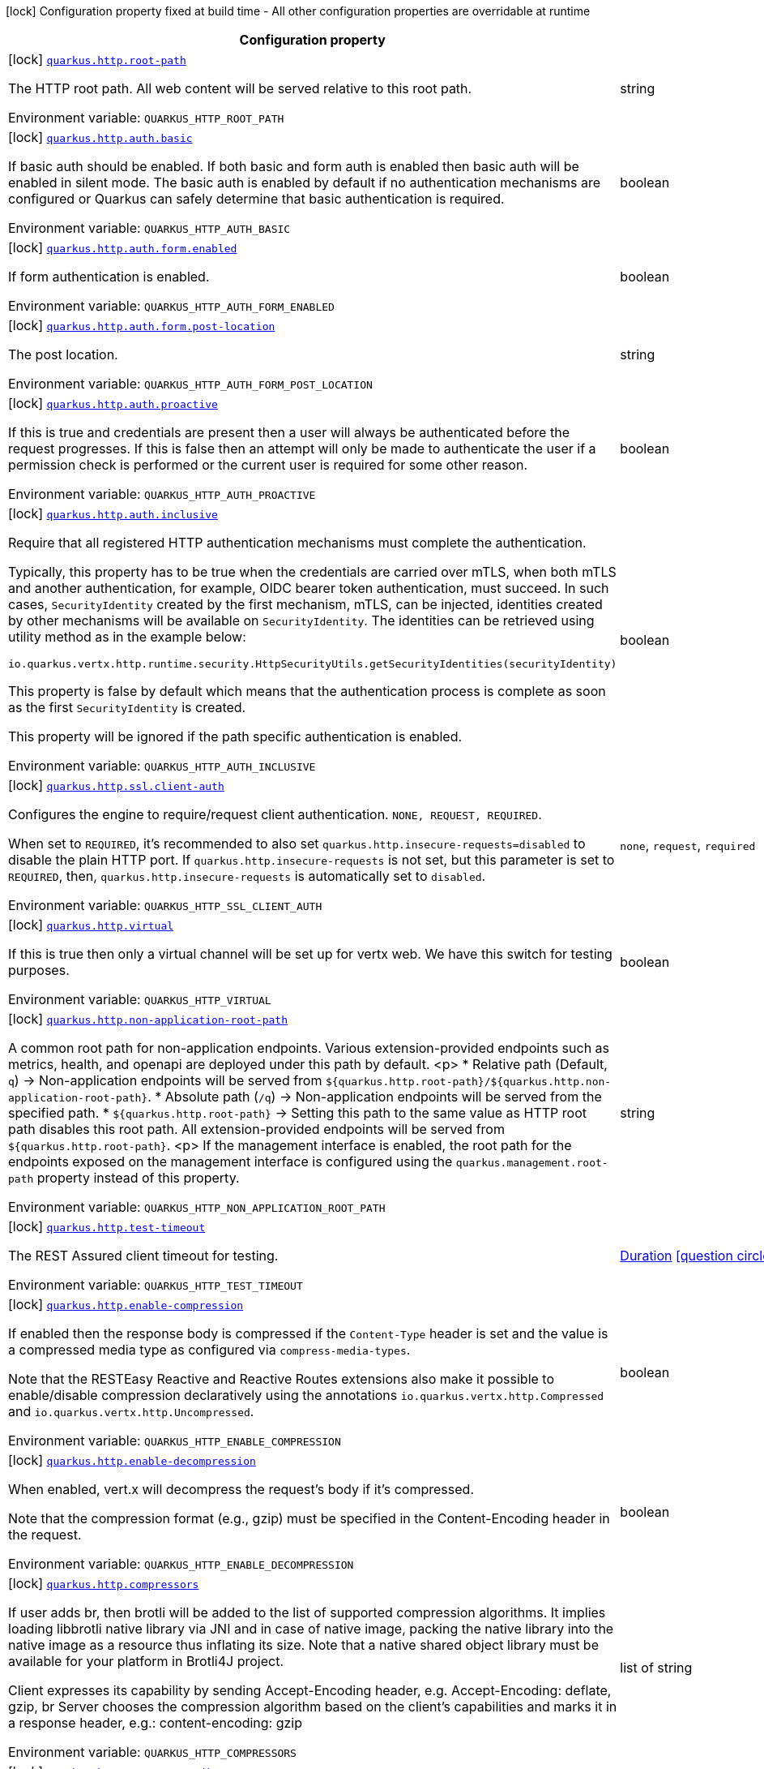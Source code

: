 [.configuration-legend]
icon:lock[title=Fixed at build time] Configuration property fixed at build time - All other configuration properties are overridable at runtime
[.configuration-reference.searchable, cols="80,.^10,.^10"]
|===

h|[.header-title]##Configuration property##
h|Type
h|Default

a|icon:lock[title=Fixed at build time] [[quarkus-vertx-http_quarkus-http-root-path]] [.property-path]##link:#quarkus-vertx-http_quarkus-http-root-path[`quarkus.http.root-path`]##

[.description]
--
The HTTP root path. All web content will be served relative to this root path.


ifdef::add-copy-button-to-env-var[]
Environment variable: env_var_with_copy_button:+++QUARKUS_HTTP_ROOT_PATH+++[]
endif::add-copy-button-to-env-var[]
ifndef::add-copy-button-to-env-var[]
Environment variable: `+++QUARKUS_HTTP_ROOT_PATH+++`
endif::add-copy-button-to-env-var[]
--
|string
|`/`

a|icon:lock[title=Fixed at build time] [[quarkus-vertx-http_quarkus-http-auth-basic]] [.property-path]##link:#quarkus-vertx-http_quarkus-http-auth-basic[`quarkus.http.auth.basic`]##

[.description]
--
If basic auth should be enabled. If both basic and form auth is enabled then basic auth will be enabled in silent mode. The basic auth is enabled by default if no authentication mechanisms are configured or Quarkus can safely determine that basic authentication is required.


ifdef::add-copy-button-to-env-var[]
Environment variable: env_var_with_copy_button:+++QUARKUS_HTTP_AUTH_BASIC+++[]
endif::add-copy-button-to-env-var[]
ifndef::add-copy-button-to-env-var[]
Environment variable: `+++QUARKUS_HTTP_AUTH_BASIC+++`
endif::add-copy-button-to-env-var[]
--
|boolean
|

a|icon:lock[title=Fixed at build time] [[quarkus-vertx-http_quarkus-http-auth-form-enabled]] [.property-path]##link:#quarkus-vertx-http_quarkus-http-auth-form-enabled[`quarkus.http.auth.form.enabled`]##

[.description]
--
If form authentication is enabled.


ifdef::add-copy-button-to-env-var[]
Environment variable: env_var_with_copy_button:+++QUARKUS_HTTP_AUTH_FORM_ENABLED+++[]
endif::add-copy-button-to-env-var[]
ifndef::add-copy-button-to-env-var[]
Environment variable: `+++QUARKUS_HTTP_AUTH_FORM_ENABLED+++`
endif::add-copy-button-to-env-var[]
--
|boolean
|`false`

a|icon:lock[title=Fixed at build time] [[quarkus-vertx-http_quarkus-http-auth-form-post-location]] [.property-path]##link:#quarkus-vertx-http_quarkus-http-auth-form-post-location[`quarkus.http.auth.form.post-location`]##

[.description]
--
The post location.


ifdef::add-copy-button-to-env-var[]
Environment variable: env_var_with_copy_button:+++QUARKUS_HTTP_AUTH_FORM_POST_LOCATION+++[]
endif::add-copy-button-to-env-var[]
ifndef::add-copy-button-to-env-var[]
Environment variable: `+++QUARKUS_HTTP_AUTH_FORM_POST_LOCATION+++`
endif::add-copy-button-to-env-var[]
--
|string
|`/j_security_check`

a|icon:lock[title=Fixed at build time] [[quarkus-vertx-http_quarkus-http-auth-proactive]] [.property-path]##link:#quarkus-vertx-http_quarkus-http-auth-proactive[`quarkus.http.auth.proactive`]##

[.description]
--
If this is true and credentials are present then a user will always be authenticated before the request progresses. If this is false then an attempt will only be made to authenticate the user if a permission check is performed or the current user is required for some other reason.


ifdef::add-copy-button-to-env-var[]
Environment variable: env_var_with_copy_button:+++QUARKUS_HTTP_AUTH_PROACTIVE+++[]
endif::add-copy-button-to-env-var[]
ifndef::add-copy-button-to-env-var[]
Environment variable: `+++QUARKUS_HTTP_AUTH_PROACTIVE+++`
endif::add-copy-button-to-env-var[]
--
|boolean
|`true`

a|icon:lock[title=Fixed at build time] [[quarkus-vertx-http_quarkus-http-auth-inclusive]] [.property-path]##link:#quarkus-vertx-http_quarkus-http-auth-inclusive[`quarkus.http.auth.inclusive`]##

[.description]
--
Require that all registered HTTP authentication mechanisms must complete the authentication.

Typically, this property has to be true when the credentials are carried over mTLS, when both mTLS and another authentication, for example, OIDC bearer token authentication, must succeed. In such cases, `SecurityIdentity` created by the first mechanism, mTLS, can be injected, identities created by other mechanisms will be available on `SecurityIdentity`. The identities can be retrieved using utility method as in the example below:

```
```

`io.quarkus.vertx.http.runtime.security.HttpSecurityUtils.getSecurityIdentities(securityIdentity)`

This property is false by default which means that the authentication process is complete as soon as the first `SecurityIdentity` is created.

This property will be ignored if the path specific authentication is enabled.


ifdef::add-copy-button-to-env-var[]
Environment variable: env_var_with_copy_button:+++QUARKUS_HTTP_AUTH_INCLUSIVE+++[]
endif::add-copy-button-to-env-var[]
ifndef::add-copy-button-to-env-var[]
Environment variable: `+++QUARKUS_HTTP_AUTH_INCLUSIVE+++`
endif::add-copy-button-to-env-var[]
--
|boolean
|`false`

a|icon:lock[title=Fixed at build time] [[quarkus-vertx-http_quarkus-http-ssl-client-auth]] [.property-path]##link:#quarkus-vertx-http_quarkus-http-ssl-client-auth[`quarkus.http.ssl.client-auth`]##

[.description]
--
Configures the engine to require/request client authentication. `NONE, REQUEST, REQUIRED`.

When set to `REQUIRED`, it's recommended to also set `quarkus.http.insecure-requests=disabled` to disable the plain HTTP port. If `quarkus.http.insecure-requests` is not set, but this parameter is set to `REQUIRED`, then, `quarkus.http.insecure-requests` is automatically set to `disabled`.


ifdef::add-copy-button-to-env-var[]
Environment variable: env_var_with_copy_button:+++QUARKUS_HTTP_SSL_CLIENT_AUTH+++[]
endif::add-copy-button-to-env-var[]
ifndef::add-copy-button-to-env-var[]
Environment variable: `+++QUARKUS_HTTP_SSL_CLIENT_AUTH+++`
endif::add-copy-button-to-env-var[]
--
a|`none`, `request`, `required`
|`none`

a|icon:lock[title=Fixed at build time] [[quarkus-vertx-http_quarkus-http-virtual]] [.property-path]##link:#quarkus-vertx-http_quarkus-http-virtual[`quarkus.http.virtual`]##

[.description]
--
If this is true then only a virtual channel will be set up for vertx web. We have this switch for testing purposes.


ifdef::add-copy-button-to-env-var[]
Environment variable: env_var_with_copy_button:+++QUARKUS_HTTP_VIRTUAL+++[]
endif::add-copy-button-to-env-var[]
ifndef::add-copy-button-to-env-var[]
Environment variable: `+++QUARKUS_HTTP_VIRTUAL+++`
endif::add-copy-button-to-env-var[]
--
|boolean
|`false`

a|icon:lock[title=Fixed at build time] [[quarkus-vertx-http_quarkus-http-non-application-root-path]] [.property-path]##link:#quarkus-vertx-http_quarkus-http-non-application-root-path[`quarkus.http.non-application-root-path`]##

[.description]
--
A common root path for non-application endpoints. Various extension-provided endpoints such as metrics, health,
and openapi are deployed under this path by default.
<p>
* Relative path (Default, `q`) ->
Non-application endpoints will be served from
`${quarkus.http.root-path}/${quarkus.http.non-application-root-path}`.
* Absolute path (`/q`) ->
Non-application endpoints will be served from the specified path.
* `${quarkus.http.root-path}` -> Setting this path to the same value as HTTP root path disables
this root path. All extension-provided endpoints will be served from `${quarkus.http.root-path}`.
<p>
If the management interface is enabled, the root path for the endpoints exposed on the management interface
is configured using the `quarkus.management.root-path` property instead of this property.


ifdef::add-copy-button-to-env-var[]
Environment variable: env_var_with_copy_button:+++QUARKUS_HTTP_NON_APPLICATION_ROOT_PATH+++[]
endif::add-copy-button-to-env-var[]
ifndef::add-copy-button-to-env-var[]
Environment variable: `+++QUARKUS_HTTP_NON_APPLICATION_ROOT_PATH+++`
endif::add-copy-button-to-env-var[]
--
|string
|`q`

a|icon:lock[title=Fixed at build time] [[quarkus-vertx-http_quarkus-http-test-timeout]] [.property-path]##link:#quarkus-vertx-http_quarkus-http-test-timeout[`quarkus.http.test-timeout`]##

[.description]
--
The REST Assured client timeout for testing.


ifdef::add-copy-button-to-env-var[]
Environment variable: env_var_with_copy_button:+++QUARKUS_HTTP_TEST_TIMEOUT+++[]
endif::add-copy-button-to-env-var[]
ifndef::add-copy-button-to-env-var[]
Environment variable: `+++QUARKUS_HTTP_TEST_TIMEOUT+++`
endif::add-copy-button-to-env-var[]
--
|link:https://docs.oracle.com/en/java/javase/17/docs/api/java.base/java/time/Duration.html[Duration] link:#duration-note-anchor-quarkus-vertx-http_quarkus-http[icon:question-circle[title=More information about the Duration format]]
|`30S`

a|icon:lock[title=Fixed at build time] [[quarkus-vertx-http_quarkus-http-enable-compression]] [.property-path]##link:#quarkus-vertx-http_quarkus-http-enable-compression[`quarkus.http.enable-compression`]##

[.description]
--
If enabled then the response body is compressed if the `Content-Type` header is set and the value is a compressed media type as configured via `compress-media-types`.

Note that the RESTEasy Reactive and Reactive Routes extensions also make it possible to enable/disable compression declaratively using the annotations `io.quarkus.vertx.http.Compressed` and `io.quarkus.vertx.http.Uncompressed`.


ifdef::add-copy-button-to-env-var[]
Environment variable: env_var_with_copy_button:+++QUARKUS_HTTP_ENABLE_COMPRESSION+++[]
endif::add-copy-button-to-env-var[]
ifndef::add-copy-button-to-env-var[]
Environment variable: `+++QUARKUS_HTTP_ENABLE_COMPRESSION+++`
endif::add-copy-button-to-env-var[]
--
|boolean
|`false`

a|icon:lock[title=Fixed at build time] [[quarkus-vertx-http_quarkus-http-enable-decompression]] [.property-path]##link:#quarkus-vertx-http_quarkus-http-enable-decompression[`quarkus.http.enable-decompression`]##

[.description]
--
When enabled, vert.x will decompress the request's body if it's compressed.

Note that the compression format (e.g., gzip) must be specified in the Content-Encoding header in the request.


ifdef::add-copy-button-to-env-var[]
Environment variable: env_var_with_copy_button:+++QUARKUS_HTTP_ENABLE_DECOMPRESSION+++[]
endif::add-copy-button-to-env-var[]
ifndef::add-copy-button-to-env-var[]
Environment variable: `+++QUARKUS_HTTP_ENABLE_DECOMPRESSION+++`
endif::add-copy-button-to-env-var[]
--
|boolean
|`false`

a|icon:lock[title=Fixed at build time] [[quarkus-vertx-http_quarkus-http-compressors]] [.property-path]##link:#quarkus-vertx-http_quarkus-http-compressors[`quarkus.http.compressors`]##

[.description]
--
If user adds br, then brotli will be added to the list of supported compression algorithms. It implies loading libbrotli native library via JNI and in case of native image, packing the native library into the native image as a resource thus inflating its size. Note that a native shared object library must be available for your platform in Brotli4J project.

Client expresses its capability by sending Accept-Encoding header, e.g. Accept-Encoding: deflate, gzip, br Server chooses the compression algorithm based on the client's capabilities and marks it in a response header, e.g.: content-encoding: gzip


ifdef::add-copy-button-to-env-var[]
Environment variable: env_var_with_copy_button:+++QUARKUS_HTTP_COMPRESSORS+++[]
endif::add-copy-button-to-env-var[]
ifndef::add-copy-button-to-env-var[]
Environment variable: `+++QUARKUS_HTTP_COMPRESSORS+++`
endif::add-copy-button-to-env-var[]
--
|list of string
|`gzip,deflate`

a|icon:lock[title=Fixed at build time] [[quarkus-vertx-http_quarkus-http-compress-media-types]] [.property-path]##link:#quarkus-vertx-http_quarkus-http-compress-media-types[`quarkus.http.compress-media-types`]##

[.description]
--
List of media types for which the compression should be enabled automatically, unless declared explicitly via `Compressed` or `Uncompressed`.


ifdef::add-copy-button-to-env-var[]
Environment variable: env_var_with_copy_button:+++QUARKUS_HTTP_COMPRESS_MEDIA_TYPES+++[]
endif::add-copy-button-to-env-var[]
ifndef::add-copy-button-to-env-var[]
Environment variable: `+++QUARKUS_HTTP_COMPRESS_MEDIA_TYPES+++`
endif::add-copy-button-to-env-var[]
--
|list of string
|`text/html,text/plain,text/xml,text/css,text/javascript,application/javascript,application/json,application/graphql+json,application/xhtml+xml`

a|icon:lock[title=Fixed at build time] [[quarkus-vertx-http_quarkus-http-compression-level]] [.property-path]##link:#quarkus-vertx-http_quarkus-http-compression-level[`quarkus.http.compression-level`]##

[.description]
--
The compression level used when compression support is enabled.


ifdef::add-copy-button-to-env-var[]
Environment variable: env_var_with_copy_button:+++QUARKUS_HTTP_COMPRESSION_LEVEL+++[]
endif::add-copy-button-to-env-var[]
ifndef::add-copy-button-to-env-var[]
Environment variable: `+++QUARKUS_HTTP_COMPRESSION_LEVEL+++`
endif::add-copy-button-to-env-var[]
--
|int
|

a| [[quarkus-vertx-http_quarkus-http-cors]] [.property-path]##link:#quarkus-vertx-http_quarkus-http-cors[`quarkus.http.cors`]##

[.description]
--
Enable the CORS filter.


ifdef::add-copy-button-to-env-var[]
Environment variable: env_var_with_copy_button:+++QUARKUS_HTTP_CORS+++[]
endif::add-copy-button-to-env-var[]
ifndef::add-copy-button-to-env-var[]
Environment variable: `+++QUARKUS_HTTP_CORS+++`
endif::add-copy-button-to-env-var[]
--
|boolean
|`false`

a| [[quarkus-vertx-http_quarkus-http-port]] [.property-path]##link:#quarkus-vertx-http_quarkus-http-port[`quarkus.http.port`]##

[.description]
--
The HTTP port


ifdef::add-copy-button-to-env-var[]
Environment variable: env_var_with_copy_button:+++QUARKUS_HTTP_PORT+++[]
endif::add-copy-button-to-env-var[]
ifndef::add-copy-button-to-env-var[]
Environment variable: `+++QUARKUS_HTTP_PORT+++`
endif::add-copy-button-to-env-var[]
--
|int
|`8080`

a| [[quarkus-vertx-http_quarkus-http-test-port]] [.property-path]##link:#quarkus-vertx-http_quarkus-http-test-port[`quarkus.http.test-port`]##

[.description]
--
The HTTP port used to run tests


ifdef::add-copy-button-to-env-var[]
Environment variable: env_var_with_copy_button:+++QUARKUS_HTTP_TEST_PORT+++[]
endif::add-copy-button-to-env-var[]
ifndef::add-copy-button-to-env-var[]
Environment variable: `+++QUARKUS_HTTP_TEST_PORT+++`
endif::add-copy-button-to-env-var[]
--
|int
|`8081`

a| [[quarkus-vertx-http_quarkus-http-host]] [.property-path]##link:#quarkus-vertx-http_quarkus-http-host[`quarkus.http.host`]##

[.description]
--
The HTTP host

In dev/test mode this defaults to localhost, in prod mode this defaults to 0.0.0.0

Defaulting to 0.0.0.0 makes it easier to deploy Quarkus to container, however it is not suitable for dev/test mode as other people on the network can connect to your development machine.

As an exception, when running in Windows Subsystem for Linux (WSL), the HTTP host defaults to 0.0.0.0 even in dev/test mode since using localhost makes the application inaccessible.


ifdef::add-copy-button-to-env-var[]
Environment variable: env_var_with_copy_button:+++QUARKUS_HTTP_HOST+++[]
endif::add-copy-button-to-env-var[]
ifndef::add-copy-button-to-env-var[]
Environment variable: `+++QUARKUS_HTTP_HOST+++`
endif::add-copy-button-to-env-var[]
--
|string
|required icon:exclamation-circle[title=Configuration property is required]

a| [[quarkus-vertx-http_quarkus-http-test-host]] [.property-path]##link:#quarkus-vertx-http_quarkus-http-test-host[`quarkus.http.test-host`]##

[.description]
--
Used when `QuarkusIntegrationTest` is meant to execute against an application that is already running and listening on the host specified by this property.


ifdef::add-copy-button-to-env-var[]
Environment variable: env_var_with_copy_button:+++QUARKUS_HTTP_TEST_HOST+++[]
endif::add-copy-button-to-env-var[]
ifndef::add-copy-button-to-env-var[]
Environment variable: `+++QUARKUS_HTTP_TEST_HOST+++`
endif::add-copy-button-to-env-var[]
--
|string
|

a| [[quarkus-vertx-http_quarkus-http-host-enabled]] [.property-path]##link:#quarkus-vertx-http_quarkus-http-host-enabled[`quarkus.http.host-enabled`]##

[.description]
--
Enable listening to host:port


ifdef::add-copy-button-to-env-var[]
Environment variable: env_var_with_copy_button:+++QUARKUS_HTTP_HOST_ENABLED+++[]
endif::add-copy-button-to-env-var[]
ifndef::add-copy-button-to-env-var[]
Environment variable: `+++QUARKUS_HTTP_HOST_ENABLED+++`
endif::add-copy-button-to-env-var[]
--
|boolean
|`true`

a| [[quarkus-vertx-http_quarkus-http-ssl-port]] [.property-path]##link:#quarkus-vertx-http_quarkus-http-ssl-port[`quarkus.http.ssl-port`]##

[.description]
--
The HTTPS port


ifdef::add-copy-button-to-env-var[]
Environment variable: env_var_with_copy_button:+++QUARKUS_HTTP_SSL_PORT+++[]
endif::add-copy-button-to-env-var[]
ifndef::add-copy-button-to-env-var[]
Environment variable: `+++QUARKUS_HTTP_SSL_PORT+++`
endif::add-copy-button-to-env-var[]
--
|int
|`8443`

a| [[quarkus-vertx-http_quarkus-http-test-ssl-port]] [.property-path]##link:#quarkus-vertx-http_quarkus-http-test-ssl-port[`quarkus.http.test-ssl-port`]##

[.description]
--
The HTTPS port used to run tests


ifdef::add-copy-button-to-env-var[]
Environment variable: env_var_with_copy_button:+++QUARKUS_HTTP_TEST_SSL_PORT+++[]
endif::add-copy-button-to-env-var[]
ifndef::add-copy-button-to-env-var[]
Environment variable: `+++QUARKUS_HTTP_TEST_SSL_PORT+++`
endif::add-copy-button-to-env-var[]
--
|int
|`8444`

a| [[quarkus-vertx-http_quarkus-http-test-ssl-enabled]] [.property-path]##link:#quarkus-vertx-http_quarkus-http-test-ssl-enabled[`quarkus.http.test-ssl-enabled`]##

[.description]
--
Used when `QuarkusIntegrationTest` is meant to execute against an application that is already running to configure the test to use SSL.


ifdef::add-copy-button-to-env-var[]
Environment variable: env_var_with_copy_button:+++QUARKUS_HTTP_TEST_SSL_ENABLED+++[]
endif::add-copy-button-to-env-var[]
ifndef::add-copy-button-to-env-var[]
Environment variable: `+++QUARKUS_HTTP_TEST_SSL_ENABLED+++`
endif::add-copy-button-to-env-var[]
--
|boolean
|

a| [[quarkus-vertx-http_quarkus-http-insecure-requests]] [.property-path]##link:#quarkus-vertx-http_quarkus-http-insecure-requests[`quarkus.http.insecure-requests`]##

[.description]
--
If insecure (i.e. http rather than https) requests are allowed. If this is `enabled` then http works as normal. `redirect` will still open the http port, but all requests will be redirected to the HTTPS port. `disabled` will prevent the HTTP port from opening at all.

Default is `enabled` except when client auth is set to `required` (configured using `quarkus.http.ssl.client-auth=required`). In this case, the default is `disabled`.


ifdef::add-copy-button-to-env-var[]
Environment variable: env_var_with_copy_button:+++QUARKUS_HTTP_INSECURE_REQUESTS+++[]
endif::add-copy-button-to-env-var[]
ifndef::add-copy-button-to-env-var[]
Environment variable: `+++QUARKUS_HTTP_INSECURE_REQUESTS+++`
endif::add-copy-button-to-env-var[]
--
a|`enabled`, `redirect`, `disabled`
|

a| [[quarkus-vertx-http_quarkus-http-http2]] [.property-path]##link:#quarkus-vertx-http_quarkus-http-http2[`quarkus.http.http2`]##

[.description]
--
If this is true (the default) then HTTP/2 will be enabled.

Note that for browsers to be able to use it HTTPS must be enabled, and you must be running on JDK11 or above, as JDK8 does not support ALPN.


ifdef::add-copy-button-to-env-var[]
Environment variable: env_var_with_copy_button:+++QUARKUS_HTTP_HTTP2+++[]
endif::add-copy-button-to-env-var[]
ifndef::add-copy-button-to-env-var[]
Environment variable: `+++QUARKUS_HTTP_HTTP2+++`
endif::add-copy-button-to-env-var[]
--
|boolean
|`true`

a| [[quarkus-vertx-http_quarkus-http-http2-push-enabled]] [.property-path]##link:#quarkus-vertx-http_quarkus-http-http2-push-enabled[`quarkus.http.http2-push-enabled`]##

[.description]
--
Enables or Disable the HTTP/2 Push feature. This setting can be used to disable server push. The server will not send a `PUSH_PROMISE` frame if it receives this parameter set to @++{++code false++}++.


ifdef::add-copy-button-to-env-var[]
Environment variable: env_var_with_copy_button:+++QUARKUS_HTTP_HTTP2_PUSH_ENABLED+++[]
endif::add-copy-button-to-env-var[]
ifndef::add-copy-button-to-env-var[]
Environment variable: `+++QUARKUS_HTTP_HTTP2_PUSH_ENABLED+++`
endif::add-copy-button-to-env-var[]
--
|boolean
|`true`

a| [[quarkus-vertx-http_quarkus-http-ssl-certificate-credentials-provider]] [.property-path]##link:#quarkus-vertx-http_quarkus-http-ssl-certificate-credentials-provider[`quarkus.http.ssl.certificate.credentials-provider`]##

[.description]
--
The `CredentialsProvider`. If this property is configured, then a matching 'CredentialsProvider' will be used to get the keystore, keystore key, and truststore passwords unless these passwords have already been configured.

Please note that using MicroProfile `ConfigSource` which is directly supported by Quarkus Configuration should be preferred unless using `CredentialsProvider` provides for some additional security and dynamism.


ifdef::add-copy-button-to-env-var[]
Environment variable: env_var_with_copy_button:+++QUARKUS_HTTP_SSL_CERTIFICATE_CREDENTIALS_PROVIDER+++[]
endif::add-copy-button-to-env-var[]
ifndef::add-copy-button-to-env-var[]
Environment variable: `+++QUARKUS_HTTP_SSL_CERTIFICATE_CREDENTIALS_PROVIDER+++`
endif::add-copy-button-to-env-var[]
--
|string
|

a| [[quarkus-vertx-http_quarkus-http-ssl-certificate-credentials-provider-name]] [.property-path]##link:#quarkus-vertx-http_quarkus-http-ssl-certificate-credentials-provider-name[`quarkus.http.ssl.certificate.credentials-provider-name`]##

[.description]
--
The credentials provider bean name.

This is a bean name (as in `@Named`) of a bean that implements `CredentialsProvider`. It is used to select the credentials provider bean when multiple exist. This is unnecessary when there is only one credentials provider available.

For Vault, the credentials provider bean name is `vault-credentials-provider`.


ifdef::add-copy-button-to-env-var[]
Environment variable: env_var_with_copy_button:+++QUARKUS_HTTP_SSL_CERTIFICATE_CREDENTIALS_PROVIDER_NAME+++[]
endif::add-copy-button-to-env-var[]
ifndef::add-copy-button-to-env-var[]
Environment variable: `+++QUARKUS_HTTP_SSL_CERTIFICATE_CREDENTIALS_PROVIDER_NAME+++`
endif::add-copy-button-to-env-var[]
--
|string
|

a| [[quarkus-vertx-http_quarkus-http-ssl-certificate-files]] [.property-path]##link:#quarkus-vertx-http_quarkus-http-ssl-certificate-files[`quarkus.http.ssl.certificate.files`]##

[.description]
--
The list of path to server certificates using the PEM format. Specifying multiple files requires SNI to be enabled.


ifdef::add-copy-button-to-env-var[]
Environment variable: env_var_with_copy_button:+++QUARKUS_HTTP_SSL_CERTIFICATE_FILES+++[]
endif::add-copy-button-to-env-var[]
ifndef::add-copy-button-to-env-var[]
Environment variable: `+++QUARKUS_HTTP_SSL_CERTIFICATE_FILES+++`
endif::add-copy-button-to-env-var[]
--
|list of path
|

a| [[quarkus-vertx-http_quarkus-http-ssl-certificate-key-files]] [.property-path]##link:#quarkus-vertx-http_quarkus-http-ssl-certificate-key-files[`quarkus.http.ssl.certificate.key-files`]##

[.description]
--
The list of path to server certificates private key files using the PEM format. Specifying multiple files requires SNI to be enabled.

The order of the key files must match the order of the certificates.


ifdef::add-copy-button-to-env-var[]
Environment variable: env_var_with_copy_button:+++QUARKUS_HTTP_SSL_CERTIFICATE_KEY_FILES+++[]
endif::add-copy-button-to-env-var[]
ifndef::add-copy-button-to-env-var[]
Environment variable: `+++QUARKUS_HTTP_SSL_CERTIFICATE_KEY_FILES+++`
endif::add-copy-button-to-env-var[]
--
|list of path
|

a| [[quarkus-vertx-http_quarkus-http-ssl-certificate-key-store-file]] [.property-path]##link:#quarkus-vertx-http_quarkus-http-ssl-certificate-key-store-file[`quarkus.http.ssl.certificate.key-store-file`]##

[.description]
--
An optional keystore that holds the certificate information instead of specifying separate files.


ifdef::add-copy-button-to-env-var[]
Environment variable: env_var_with_copy_button:+++QUARKUS_HTTP_SSL_CERTIFICATE_KEY_STORE_FILE+++[]
endif::add-copy-button-to-env-var[]
ifndef::add-copy-button-to-env-var[]
Environment variable: `+++QUARKUS_HTTP_SSL_CERTIFICATE_KEY_STORE_FILE+++`
endif::add-copy-button-to-env-var[]
--
|path
|

a| [[quarkus-vertx-http_quarkus-http-ssl-certificate-key-store-file-type]] [.property-path]##link:#quarkus-vertx-http_quarkus-http-ssl-certificate-key-store-file-type[`quarkus.http.ssl.certificate.key-store-file-type`]##

[.description]
--
An optional parameter to specify the type of the keystore file. If not given, the type is automatically detected based on the file name.


ifdef::add-copy-button-to-env-var[]
Environment variable: env_var_with_copy_button:+++QUARKUS_HTTP_SSL_CERTIFICATE_KEY_STORE_FILE_TYPE+++[]
endif::add-copy-button-to-env-var[]
ifndef::add-copy-button-to-env-var[]
Environment variable: `+++QUARKUS_HTTP_SSL_CERTIFICATE_KEY_STORE_FILE_TYPE+++`
endif::add-copy-button-to-env-var[]
--
|string
|

a| [[quarkus-vertx-http_quarkus-http-ssl-certificate-key-store-provider]] [.property-path]##link:#quarkus-vertx-http_quarkus-http-ssl-certificate-key-store-provider[`quarkus.http.ssl.certificate.key-store-provider`]##

[.description]
--
An optional parameter to specify a provider of the keystore file. If not given, the provider is automatically detected based on the keystore file type.


ifdef::add-copy-button-to-env-var[]
Environment variable: env_var_with_copy_button:+++QUARKUS_HTTP_SSL_CERTIFICATE_KEY_STORE_PROVIDER+++[]
endif::add-copy-button-to-env-var[]
ifndef::add-copy-button-to-env-var[]
Environment variable: `+++QUARKUS_HTTP_SSL_CERTIFICATE_KEY_STORE_PROVIDER+++`
endif::add-copy-button-to-env-var[]
--
|string
|

a| [[quarkus-vertx-http_quarkus-http-ssl-certificate-key-store-password]] [.property-path]##link:#quarkus-vertx-http_quarkus-http-ssl-certificate-key-store-password[`quarkus.http.ssl.certificate.key-store-password`]##

[.description]
--
A parameter to specify the password of the keystore file. If not given, and if it can not be retrieved from `CredentialsProvider`.


ifdef::add-copy-button-to-env-var[]
Environment variable: env_var_with_copy_button:+++QUARKUS_HTTP_SSL_CERTIFICATE_KEY_STORE_PASSWORD+++[]
endif::add-copy-button-to-env-var[]
ifndef::add-copy-button-to-env-var[]
Environment variable: `+++QUARKUS_HTTP_SSL_CERTIFICATE_KEY_STORE_PASSWORD+++`
endif::add-copy-button-to-env-var[]
--
|string
|`password`

a| [[quarkus-vertx-http_quarkus-http-ssl-certificate-key-store-password-key]] [.property-path]##link:#quarkus-vertx-http_quarkus-http-ssl-certificate-key-store-password-key[`quarkus.http.ssl.certificate.key-store-password-key`]##

[.description]
--
A parameter to specify a `CredentialsProvider` property key, which can be used to get the password of the key store file from `CredentialsProvider`.


ifdef::add-copy-button-to-env-var[]
Environment variable: env_var_with_copy_button:+++QUARKUS_HTTP_SSL_CERTIFICATE_KEY_STORE_PASSWORD_KEY+++[]
endif::add-copy-button-to-env-var[]
ifndef::add-copy-button-to-env-var[]
Environment variable: `+++QUARKUS_HTTP_SSL_CERTIFICATE_KEY_STORE_PASSWORD_KEY+++`
endif::add-copy-button-to-env-var[]
--
|string
|

a| [[quarkus-vertx-http_quarkus-http-ssl-certificate-key-store-alias]] [.property-path]##link:#quarkus-vertx-http_quarkus-http-ssl-certificate-key-store-alias[`quarkus.http.ssl.certificate.key-store-alias`]##

[.description]
--
An optional parameter to select a specific key in the keystore. When SNI is disabled, and the keystore contains multiple keys and no alias is specified; the behavior is undefined.


ifdef::add-copy-button-to-env-var[]
Environment variable: env_var_with_copy_button:+++QUARKUS_HTTP_SSL_CERTIFICATE_KEY_STORE_ALIAS+++[]
endif::add-copy-button-to-env-var[]
ifndef::add-copy-button-to-env-var[]
Environment variable: `+++QUARKUS_HTTP_SSL_CERTIFICATE_KEY_STORE_ALIAS+++`
endif::add-copy-button-to-env-var[]
--
|string
|

a| [[quarkus-vertx-http_quarkus-http-ssl-certificate-key-store-alias-password]] [.property-path]##link:#quarkus-vertx-http_quarkus-http-ssl-certificate-key-store-alias-password[`quarkus.http.ssl.certificate.key-store-alias-password`]##

[.description]
--
An optional parameter to define the password for the key, in case it is different from `key-store-password` If not given, it might be retrieved from `CredentialsProvider`.


ifdef::add-copy-button-to-env-var[]
Environment variable: env_var_with_copy_button:+++QUARKUS_HTTP_SSL_CERTIFICATE_KEY_STORE_ALIAS_PASSWORD+++[]
endif::add-copy-button-to-env-var[]
ifndef::add-copy-button-to-env-var[]
Environment variable: `+++QUARKUS_HTTP_SSL_CERTIFICATE_KEY_STORE_ALIAS_PASSWORD+++`
endif::add-copy-button-to-env-var[]
--
|string
|

a| [[quarkus-vertx-http_quarkus-http-ssl-certificate-key-store-alias-password-key]] [.property-path]##link:#quarkus-vertx-http_quarkus-http-ssl-certificate-key-store-alias-password-key[`quarkus.http.ssl.certificate.key-store-alias-password-key`]##

[.description]
--
A parameter to specify a `CredentialsProvider` property key, which can be used to get the password for the alias from `CredentialsProvider`.


ifdef::add-copy-button-to-env-var[]
Environment variable: env_var_with_copy_button:+++QUARKUS_HTTP_SSL_CERTIFICATE_KEY_STORE_ALIAS_PASSWORD_KEY+++[]
endif::add-copy-button-to-env-var[]
ifndef::add-copy-button-to-env-var[]
Environment variable: `+++QUARKUS_HTTP_SSL_CERTIFICATE_KEY_STORE_ALIAS_PASSWORD_KEY+++`
endif::add-copy-button-to-env-var[]
--
|string
|

a| [[quarkus-vertx-http_quarkus-http-ssl-certificate-trust-store-file]] [.property-path]##link:#quarkus-vertx-http_quarkus-http-ssl-certificate-trust-store-file[`quarkus.http.ssl.certificate.trust-store-file`]##

[.description]
--
An optional trust store that holds the certificate information of the trusted certificates.


ifdef::add-copy-button-to-env-var[]
Environment variable: env_var_with_copy_button:+++QUARKUS_HTTP_SSL_CERTIFICATE_TRUST_STORE_FILE+++[]
endif::add-copy-button-to-env-var[]
ifndef::add-copy-button-to-env-var[]
Environment variable: `+++QUARKUS_HTTP_SSL_CERTIFICATE_TRUST_STORE_FILE+++`
endif::add-copy-button-to-env-var[]
--
|path
|

a| [[quarkus-vertx-http_quarkus-http-ssl-certificate-trust-store-files]] [.property-path]##link:#quarkus-vertx-http_quarkus-http-ssl-certificate-trust-store-files[`quarkus.http.ssl.certificate.trust-store-files`]##

[.description]
--
An optional list of trusted certificates using the PEM format. If you pass multiple files, you must use the PEM format.


ifdef::add-copy-button-to-env-var[]
Environment variable: env_var_with_copy_button:+++QUARKUS_HTTP_SSL_CERTIFICATE_TRUST_STORE_FILES+++[]
endif::add-copy-button-to-env-var[]
ifndef::add-copy-button-to-env-var[]
Environment variable: `+++QUARKUS_HTTP_SSL_CERTIFICATE_TRUST_STORE_FILES+++`
endif::add-copy-button-to-env-var[]
--
|list of path
|

a| [[quarkus-vertx-http_quarkus-http-ssl-certificate-trust-store-file-type]] [.property-path]##link:#quarkus-vertx-http_quarkus-http-ssl-certificate-trust-store-file-type[`quarkus.http.ssl.certificate.trust-store-file-type`]##

[.description]
--
An optional parameter to specify the type of the trust store file. If not given, the type is automatically detected based on the file name.


ifdef::add-copy-button-to-env-var[]
Environment variable: env_var_with_copy_button:+++QUARKUS_HTTP_SSL_CERTIFICATE_TRUST_STORE_FILE_TYPE+++[]
endif::add-copy-button-to-env-var[]
ifndef::add-copy-button-to-env-var[]
Environment variable: `+++QUARKUS_HTTP_SSL_CERTIFICATE_TRUST_STORE_FILE_TYPE+++`
endif::add-copy-button-to-env-var[]
--
|string
|

a| [[quarkus-vertx-http_quarkus-http-ssl-certificate-trust-store-provider]] [.property-path]##link:#quarkus-vertx-http_quarkus-http-ssl-certificate-trust-store-provider[`quarkus.http.ssl.certificate.trust-store-provider`]##

[.description]
--
An optional parameter to specify a provider of the trust store file. If not given, the provider is automatically detected based on the trust store file type.


ifdef::add-copy-button-to-env-var[]
Environment variable: env_var_with_copy_button:+++QUARKUS_HTTP_SSL_CERTIFICATE_TRUST_STORE_PROVIDER+++[]
endif::add-copy-button-to-env-var[]
ifndef::add-copy-button-to-env-var[]
Environment variable: `+++QUARKUS_HTTP_SSL_CERTIFICATE_TRUST_STORE_PROVIDER+++`
endif::add-copy-button-to-env-var[]
--
|string
|

a| [[quarkus-vertx-http_quarkus-http-ssl-certificate-trust-store-password]] [.property-path]##link:#quarkus-vertx-http_quarkus-http-ssl-certificate-trust-store-password[`quarkus.http.ssl.certificate.trust-store-password`]##

[.description]
--
A parameter to specify the password of the trust store file. If not given, it might be retrieved from `CredentialsProvider`.


ifdef::add-copy-button-to-env-var[]
Environment variable: env_var_with_copy_button:+++QUARKUS_HTTP_SSL_CERTIFICATE_TRUST_STORE_PASSWORD+++[]
endif::add-copy-button-to-env-var[]
ifndef::add-copy-button-to-env-var[]
Environment variable: `+++QUARKUS_HTTP_SSL_CERTIFICATE_TRUST_STORE_PASSWORD+++`
endif::add-copy-button-to-env-var[]
--
|string
|

a| [[quarkus-vertx-http_quarkus-http-ssl-certificate-trust-store-password-key]] [.property-path]##link:#quarkus-vertx-http_quarkus-http-ssl-certificate-trust-store-password-key[`quarkus.http.ssl.certificate.trust-store-password-key`]##

[.description]
--
A parameter to specify a `CredentialsProvider` property key, which can be used to get the password of the trust store file from `CredentialsProvider`.


ifdef::add-copy-button-to-env-var[]
Environment variable: env_var_with_copy_button:+++QUARKUS_HTTP_SSL_CERTIFICATE_TRUST_STORE_PASSWORD_KEY+++[]
endif::add-copy-button-to-env-var[]
ifndef::add-copy-button-to-env-var[]
Environment variable: `+++QUARKUS_HTTP_SSL_CERTIFICATE_TRUST_STORE_PASSWORD_KEY+++`
endif::add-copy-button-to-env-var[]
--
|string
|

a| [[quarkus-vertx-http_quarkus-http-ssl-certificate-trust-store-cert-alias]] [.property-path]##link:#quarkus-vertx-http_quarkus-http-ssl-certificate-trust-store-cert-alias[`quarkus.http.ssl.certificate.trust-store-cert-alias`]##

[.description]
--
An optional parameter to trust a single certificate from the trust store rather than trusting all certificates in the store.


ifdef::add-copy-button-to-env-var[]
Environment variable: env_var_with_copy_button:+++QUARKUS_HTTP_SSL_CERTIFICATE_TRUST_STORE_CERT_ALIAS+++[]
endif::add-copy-button-to-env-var[]
ifndef::add-copy-button-to-env-var[]
Environment variable: `+++QUARKUS_HTTP_SSL_CERTIFICATE_TRUST_STORE_CERT_ALIAS+++`
endif::add-copy-button-to-env-var[]
--
|string
|

a| [[quarkus-vertx-http_quarkus-http-ssl-certificate-reload-period]] [.property-path]##link:#quarkus-vertx-http_quarkus-http-ssl-certificate-reload-period[`quarkus.http.ssl.certificate.reload-period`]##

[.description]
--
When set, the configured certificate will be reloaded after the given period. Note that the certificate will be reloaded only if the file has been modified.

Also, the update can also occur when the TLS certificate is configured using paths (and not in-memory).

The reload period must be equal or greater than 30 seconds. If not set, the certificate will not be reloaded.

IMPORTANT: It's recommended to use the TLS registry to handle the certificate reloading.


ifdef::add-copy-button-to-env-var[]
Environment variable: env_var_with_copy_button:+++QUARKUS_HTTP_SSL_CERTIFICATE_RELOAD_PERIOD+++[]
endif::add-copy-button-to-env-var[]
ifndef::add-copy-button-to-env-var[]
Environment variable: `+++QUARKUS_HTTP_SSL_CERTIFICATE_RELOAD_PERIOD+++`
endif::add-copy-button-to-env-var[]
--
|link:https://docs.oracle.com/en/java/javase/17/docs/api/java.base/java/time/Duration.html[Duration] link:#duration-note-anchor-quarkus-vertx-http_quarkus-http[icon:question-circle[title=More information about the Duration format]]
|

a| [[quarkus-vertx-http_quarkus-http-ssl-cipher-suites]] [.property-path]##link:#quarkus-vertx-http_quarkus-http-ssl-cipher-suites[`quarkus.http.ssl.cipher-suites`]##

[.description]
--
The cipher suites to use. If none is given, a reasonable default is selected.


ifdef::add-copy-button-to-env-var[]
Environment variable: env_var_with_copy_button:+++QUARKUS_HTTP_SSL_CIPHER_SUITES+++[]
endif::add-copy-button-to-env-var[]
ifndef::add-copy-button-to-env-var[]
Environment variable: `+++QUARKUS_HTTP_SSL_CIPHER_SUITES+++`
endif::add-copy-button-to-env-var[]
--
|list of string
|

a| [[quarkus-vertx-http_quarkus-http-ssl-protocols]] [.property-path]##link:#quarkus-vertx-http_quarkus-http-ssl-protocols[`quarkus.http.ssl.protocols`]##

[.description]
--
Sets the ordered list of enabled SSL/TLS protocols.

If not set, it defaults to `"TLSv1.3, TLSv1.2"`. The following list of protocols are supported: `TLSv1, TLSv1.1, TLSv1.2, TLSv1.3`. To only enable `TLSv1.3`, set the value to `to "TLSv1.3"`.

Note that setting an empty list, and enabling SSL/TLS is invalid. You must at least have one protocol.


ifdef::add-copy-button-to-env-var[]
Environment variable: env_var_with_copy_button:+++QUARKUS_HTTP_SSL_PROTOCOLS+++[]
endif::add-copy-button-to-env-var[]
ifndef::add-copy-button-to-env-var[]
Environment variable: `+++QUARKUS_HTTP_SSL_PROTOCOLS+++`
endif::add-copy-button-to-env-var[]
--
|list of string
|`TLSv1.3,TLSv1.2`

a| [[quarkus-vertx-http_quarkus-http-ssl-sni]] [.property-path]##link:#quarkus-vertx-http_quarkus-http-ssl-sni[`quarkus.http.ssl.sni`]##

[.description]
--
Enables Server Name Indication (SNI), an TLS extension allowing the server to use multiple certificates. The client indicate the server name during the TLS handshake, allowing the server to select the right certificate.


ifdef::add-copy-button-to-env-var[]
Environment variable: env_var_with_copy_button:+++QUARKUS_HTTP_SSL_SNI+++[]
endif::add-copy-button-to-env-var[]
ifndef::add-copy-button-to-env-var[]
Environment variable: `+++QUARKUS_HTTP_SSL_SNI+++`
endif::add-copy-button-to-env-var[]
--
|boolean
|`false`

a| [[quarkus-vertx-http_quarkus-http-tls-configuration-name]] [.property-path]##link:#quarkus-vertx-http_quarkus-http-tls-configuration-name[`quarkus.http.tls-configuration-name`]##

[.description]
--
The name of the TLS configuration to use.

If not set and the default TLS configuration is configured (`quarkus.tls.++*++`) then that will be used. If a name is configured, it uses the configuration from `quarkus.tls.<name>.++*++` If a name is configured, but no TLS configuration is found with that name then an error will be thrown.

If no TLS configuration is set, and `quarkus.tls.++*++` is not configured, then, `quarkus.http.ssl` will be used.


ifdef::add-copy-button-to-env-var[]
Environment variable: env_var_with_copy_button:+++QUARKUS_HTTP_TLS_CONFIGURATION_NAME+++[]
endif::add-copy-button-to-env-var[]
ifndef::add-copy-button-to-env-var[]
Environment variable: `+++QUARKUS_HTTP_TLS_CONFIGURATION_NAME+++`
endif::add-copy-button-to-env-var[]
--
|string
|

a| [[quarkus-vertx-http_quarkus-http-handle-100-continue-automatically]] [.property-path]##link:#quarkus-vertx-http_quarkus-http-handle-100-continue-automatically[`quarkus.http.handle-100-continue-automatically`]##

[.description]
--
When set to `true`, the HTTP server automatically sends `100 CONTINUE` response when the request expects it (with the `Expect: 100-Continue` header).


ifdef::add-copy-button-to-env-var[]
Environment variable: env_var_with_copy_button:+++QUARKUS_HTTP_HANDLE_100_CONTINUE_AUTOMATICALLY+++[]
endif::add-copy-button-to-env-var[]
ifndef::add-copy-button-to-env-var[]
Environment variable: `+++QUARKUS_HTTP_HANDLE_100_CONTINUE_AUTOMATICALLY+++`
endif::add-copy-button-to-env-var[]
--
|boolean
|`false`

a| [[quarkus-vertx-http_quarkus-http-io-threads]] [.property-path]##link:#quarkus-vertx-http_quarkus-http-io-threads[`quarkus.http.io-threads`]##

[.description]
--
The number if IO threads used to perform IO. This will be automatically set to a reasonable value based on the number of CPU cores if it is not provided. If this is set to a higher value than the number of Vert.x event loops then it will be capped at the number of event loops.

In general this should be controlled by setting quarkus.vertx.event-loops-pool-size, this setting should only be used if you want to limit the number of HTTP io threads to a smaller number than the total number of IO threads.


ifdef::add-copy-button-to-env-var[]
Environment variable: env_var_with_copy_button:+++QUARKUS_HTTP_IO_THREADS+++[]
endif::add-copy-button-to-env-var[]
ifndef::add-copy-button-to-env-var[]
Environment variable: `+++QUARKUS_HTTP_IO_THREADS+++`
endif::add-copy-button-to-env-var[]
--
|int
|

a| [[quarkus-vertx-http_quarkus-http-idle-timeout]] [.property-path]##link:#quarkus-vertx-http_quarkus-http-idle-timeout[`quarkus.http.idle-timeout`]##

[.description]
--
Http connection idle timeout


ifdef::add-copy-button-to-env-var[]
Environment variable: env_var_with_copy_button:+++QUARKUS_HTTP_IDLE_TIMEOUT+++[]
endif::add-copy-button-to-env-var[]
ifndef::add-copy-button-to-env-var[]
Environment variable: `+++QUARKUS_HTTP_IDLE_TIMEOUT+++`
endif::add-copy-button-to-env-var[]
--
|link:https://docs.oracle.com/en/java/javase/17/docs/api/java.base/java/time/Duration.html[Duration] link:#duration-note-anchor-quarkus-vertx-http_quarkus-http[icon:question-circle[title=More information about the Duration format]]
|`30M`

a| [[quarkus-vertx-http_quarkus-http-read-timeout]] [.property-path]##link:#quarkus-vertx-http_quarkus-http-read-timeout[`quarkus.http.read-timeout`]##

[.description]
--
Http connection read timeout for blocking IO. This is the maximum amount of time a thread will wait for data, before an IOException will be thrown and the connection closed.


ifdef::add-copy-button-to-env-var[]
Environment variable: env_var_with_copy_button:+++QUARKUS_HTTP_READ_TIMEOUT+++[]
endif::add-copy-button-to-env-var[]
ifndef::add-copy-button-to-env-var[]
Environment variable: `+++QUARKUS_HTTP_READ_TIMEOUT+++`
endif::add-copy-button-to-env-var[]
--
|link:https://docs.oracle.com/en/java/javase/17/docs/api/java.base/java/time/Duration.html[Duration] link:#duration-note-anchor-quarkus-vertx-http_quarkus-http[icon:question-circle[title=More information about the Duration format]]
|`60S`

a| [[quarkus-vertx-http_quarkus-http-body-handle-file-uploads]] [.property-path]##link:#quarkus-vertx-http_quarkus-http-body-handle-file-uploads[`quarkus.http.body.handle-file-uploads`]##

[.description]
--
Whether the files sent using `multipart/form-data` will be stored locally.

If `true`, they will be stored in `quarkus.http.body-handler.uploads-directory` and will be made available via `io.vertx.ext.web.RoutingContext.fileUploads()`. Otherwise, the files sent using `multipart/form-data` will not be stored locally, and `io.vertx.ext.web.RoutingContext.fileUploads()` will always return an empty collection. Note that even with this option being set to `false`, the `multipart/form-data` requests will be accepted.


ifdef::add-copy-button-to-env-var[]
Environment variable: env_var_with_copy_button:+++QUARKUS_HTTP_BODY_HANDLE_FILE_UPLOADS+++[]
endif::add-copy-button-to-env-var[]
ifndef::add-copy-button-to-env-var[]
Environment variable: `+++QUARKUS_HTTP_BODY_HANDLE_FILE_UPLOADS+++`
endif::add-copy-button-to-env-var[]
--
|boolean
|`true`

a| [[quarkus-vertx-http_quarkus-http-body-uploads-directory]] [.property-path]##link:#quarkus-vertx-http_quarkus-http-body-uploads-directory[`quarkus.http.body.uploads-directory`]##

[.description]
--
The directory where the files sent using `multipart/form-data` should be stored.

Either an absolute path or a path relative to the current directory of the application process.


ifdef::add-copy-button-to-env-var[]
Environment variable: env_var_with_copy_button:+++QUARKUS_HTTP_BODY_UPLOADS_DIRECTORY+++[]
endif::add-copy-button-to-env-var[]
ifndef::add-copy-button-to-env-var[]
Environment variable: `+++QUARKUS_HTTP_BODY_UPLOADS_DIRECTORY+++`
endif::add-copy-button-to-env-var[]
--
|string
|`${java.io.tmpdir}/uploads`

a| [[quarkus-vertx-http_quarkus-http-body-merge-form-attributes]] [.property-path]##link:#quarkus-vertx-http_quarkus-http-body-merge-form-attributes[`quarkus.http.body.merge-form-attributes`]##

[.description]
--
Whether the form attributes should be added to the request parameters.

If `true`, the form attributes will be added to the request parameters; otherwise the form parameters will not be added to the request parameters


ifdef::add-copy-button-to-env-var[]
Environment variable: env_var_with_copy_button:+++QUARKUS_HTTP_BODY_MERGE_FORM_ATTRIBUTES+++[]
endif::add-copy-button-to-env-var[]
ifndef::add-copy-button-to-env-var[]
Environment variable: `+++QUARKUS_HTTP_BODY_MERGE_FORM_ATTRIBUTES+++`
endif::add-copy-button-to-env-var[]
--
|boolean
|`true`

a| [[quarkus-vertx-http_quarkus-http-body-delete-uploaded-files-on-end]] [.property-path]##link:#quarkus-vertx-http_quarkus-http-body-delete-uploaded-files-on-end[`quarkus.http.body.delete-uploaded-files-on-end`]##

[.description]
--
Whether the uploaded files should be removed after serving the request.

If `true` the uploaded files stored in `quarkus.http.body-handler.uploads-directory` will be removed after handling the request. Otherwise, the files will be left there forever.


ifdef::add-copy-button-to-env-var[]
Environment variable: env_var_with_copy_button:+++QUARKUS_HTTP_BODY_DELETE_UPLOADED_FILES_ON_END+++[]
endif::add-copy-button-to-env-var[]
ifndef::add-copy-button-to-env-var[]
Environment variable: `+++QUARKUS_HTTP_BODY_DELETE_UPLOADED_FILES_ON_END+++`
endif::add-copy-button-to-env-var[]
--
|boolean
|`true`

a| [[quarkus-vertx-http_quarkus-http-body-preallocate-body-buffer]] [.property-path]##link:#quarkus-vertx-http_quarkus-http-body-preallocate-body-buffer[`quarkus.http.body.preallocate-body-buffer`]##

[.description]
--
Whether the body buffer should pre-allocated based on the `Content-Length` header value.

If `true` the body buffer is pre-allocated according to the size read from the `Content-Length` header. Otherwise, the body buffer is pre-allocated to 1KB, and is resized dynamically


ifdef::add-copy-button-to-env-var[]
Environment variable: env_var_with_copy_button:+++QUARKUS_HTTP_BODY_PREALLOCATE_BODY_BUFFER+++[]
endif::add-copy-button-to-env-var[]
ifndef::add-copy-button-to-env-var[]
Environment variable: `+++QUARKUS_HTTP_BODY_PREALLOCATE_BODY_BUFFER+++`
endif::add-copy-button-to-env-var[]
--
|boolean
|`false`

a| [[quarkus-vertx-http_quarkus-http-body-multipart-file-content-types]] [.property-path]##link:#quarkus-vertx-http_quarkus-http-body-multipart-file-content-types[`quarkus.http.body.multipart.file-content-types`]##

[.description]
--
A comma-separated list of `ContentType` to indicate whether a given multipart field should be handled as a file part. You can use this setting to force HTTP-based extensions to parse a message part as a file based on its content type. For now, this setting only works when using RESTEasy Reactive.


ifdef::add-copy-button-to-env-var[]
Environment variable: env_var_with_copy_button:+++QUARKUS_HTTP_BODY_MULTIPART_FILE_CONTENT_TYPES+++[]
endif::add-copy-button-to-env-var[]
ifndef::add-copy-button-to-env-var[]
Environment variable: `+++QUARKUS_HTTP_BODY_MULTIPART_FILE_CONTENT_TYPES+++`
endif::add-copy-button-to-env-var[]
--
|list of string
|

a| [[quarkus-vertx-http_quarkus-http-auth-session-encryption-key]] [.property-path]##link:#quarkus-vertx-http_quarkus-http-auth-session-encryption-key[`quarkus.http.auth.session.encryption-key`]##

[.description]
--
The encryption key that is used to store persistent logins (e.g. for form auth). Logins are stored in a persistent cookie that is encrypted with AES-256 using a key derived from a SHA-256 hash of the key that is provided here.

If no key is provided then an in-memory one will be generated, this will change on every restart though so it is not suitable for production environments. This must be more than 16 characters long for security reasons


ifdef::add-copy-button-to-env-var[]
Environment variable: env_var_with_copy_button:+++QUARKUS_HTTP_AUTH_SESSION_ENCRYPTION_KEY+++[]
endif::add-copy-button-to-env-var[]
ifndef::add-copy-button-to-env-var[]
Environment variable: `+++QUARKUS_HTTP_AUTH_SESSION_ENCRYPTION_KEY+++`
endif::add-copy-button-to-env-var[]
--
|string
|

a| [[quarkus-vertx-http_quarkus-http-so-reuse-port]] [.property-path]##link:#quarkus-vertx-http_quarkus-http-so-reuse-port[`quarkus.http.so-reuse-port`]##

[.description]
--
Enable socket reuse port (linux/macOs native transport only)


ifdef::add-copy-button-to-env-var[]
Environment variable: env_var_with_copy_button:+++QUARKUS_HTTP_SO_REUSE_PORT+++[]
endif::add-copy-button-to-env-var[]
ifndef::add-copy-button-to-env-var[]
Environment variable: `+++QUARKUS_HTTP_SO_REUSE_PORT+++`
endif::add-copy-button-to-env-var[]
--
|boolean
|`false`

a| [[quarkus-vertx-http_quarkus-http-tcp-quick-ack]] [.property-path]##link:#quarkus-vertx-http_quarkus-http-tcp-quick-ack[`quarkus.http.tcp-quick-ack`]##

[.description]
--
Enable tcp quick ack (linux native transport only)


ifdef::add-copy-button-to-env-var[]
Environment variable: env_var_with_copy_button:+++QUARKUS_HTTP_TCP_QUICK_ACK+++[]
endif::add-copy-button-to-env-var[]
ifndef::add-copy-button-to-env-var[]
Environment variable: `+++QUARKUS_HTTP_TCP_QUICK_ACK+++`
endif::add-copy-button-to-env-var[]
--
|boolean
|`false`

a| [[quarkus-vertx-http_quarkus-http-tcp-cork]] [.property-path]##link:#quarkus-vertx-http_quarkus-http-tcp-cork[`quarkus.http.tcp-cork`]##

[.description]
--
Enable tcp cork (linux native transport only)


ifdef::add-copy-button-to-env-var[]
Environment variable: env_var_with_copy_button:+++QUARKUS_HTTP_TCP_CORK+++[]
endif::add-copy-button-to-env-var[]
ifndef::add-copy-button-to-env-var[]
Environment variable: `+++QUARKUS_HTTP_TCP_CORK+++`
endif::add-copy-button-to-env-var[]
--
|boolean
|`false`

a| [[quarkus-vertx-http_quarkus-http-tcp-fast-open]] [.property-path]##link:#quarkus-vertx-http_quarkus-http-tcp-fast-open[`quarkus.http.tcp-fast-open`]##

[.description]
--
Enable tcp fast open (linux native transport only)


ifdef::add-copy-button-to-env-var[]
Environment variable: env_var_with_copy_button:+++QUARKUS_HTTP_TCP_FAST_OPEN+++[]
endif::add-copy-button-to-env-var[]
ifndef::add-copy-button-to-env-var[]
Environment variable: `+++QUARKUS_HTTP_TCP_FAST_OPEN+++`
endif::add-copy-button-to-env-var[]
--
|boolean
|`false`

a| [[quarkus-vertx-http_quarkus-http-accept-backlog]] [.property-path]##link:#quarkus-vertx-http_quarkus-http-accept-backlog[`quarkus.http.accept-backlog`]##

[.description]
--
The accept backlog, this is how many connections can be waiting to be accepted before connections start being rejected


ifdef::add-copy-button-to-env-var[]
Environment variable: env_var_with_copy_button:+++QUARKUS_HTTP_ACCEPT_BACKLOG+++[]
endif::add-copy-button-to-env-var[]
ifndef::add-copy-button-to-env-var[]
Environment variable: `+++QUARKUS_HTTP_ACCEPT_BACKLOG+++`
endif::add-copy-button-to-env-var[]
--
|int
|`-1`

a| [[quarkus-vertx-http_quarkus-http-initial-window-size]] [.property-path]##link:#quarkus-vertx-http_quarkus-http-initial-window-size[`quarkus.http.initial-window-size`]##

[.description]
--
Set the SETTINGS_INITIAL_WINDOW_SIZE HTTP/2 setting. Indicates the sender's initial window size (in octets) for stream-level flow control. The initial value is `2^16-1` (65,535) octets.


ifdef::add-copy-button-to-env-var[]
Environment variable: env_var_with_copy_button:+++QUARKUS_HTTP_INITIAL_WINDOW_SIZE+++[]
endif::add-copy-button-to-env-var[]
ifndef::add-copy-button-to-env-var[]
Environment variable: `+++QUARKUS_HTTP_INITIAL_WINDOW_SIZE+++`
endif::add-copy-button-to-env-var[]
--
|int
|

a| [[quarkus-vertx-http_quarkus-http-domain-socket]] [.property-path]##link:#quarkus-vertx-http_quarkus-http-domain-socket[`quarkus.http.domain-socket`]##

[.description]
--
Path to a unix domain socket


ifdef::add-copy-button-to-env-var[]
Environment variable: env_var_with_copy_button:+++QUARKUS_HTTP_DOMAIN_SOCKET+++[]
endif::add-copy-button-to-env-var[]
ifndef::add-copy-button-to-env-var[]
Environment variable: `+++QUARKUS_HTTP_DOMAIN_SOCKET+++`
endif::add-copy-button-to-env-var[]
--
|string
|`/var/run/io.quarkus.app.socket`

a| [[quarkus-vertx-http_quarkus-http-domain-socket-enabled]] [.property-path]##link:#quarkus-vertx-http_quarkus-http-domain-socket-enabled[`quarkus.http.domain-socket-enabled`]##

[.description]
--
Enable listening to host:port


ifdef::add-copy-button-to-env-var[]
Environment variable: env_var_with_copy_button:+++QUARKUS_HTTP_DOMAIN_SOCKET_ENABLED+++[]
endif::add-copy-button-to-env-var[]
ifndef::add-copy-button-to-env-var[]
Environment variable: `+++QUARKUS_HTTP_DOMAIN_SOCKET_ENABLED+++`
endif::add-copy-button-to-env-var[]
--
|boolean
|`false`

a| [[quarkus-vertx-http_quarkus-http-record-request-start-time]] [.property-path]##link:#quarkus-vertx-http_quarkus-http-record-request-start-time[`quarkus.http.record-request-start-time`]##

[.description]
--
If this is true then the request start time will be recorded to enable logging of total request time.

This has a small performance penalty, so is disabled by default.


ifdef::add-copy-button-to-env-var[]
Environment variable: env_var_with_copy_button:+++QUARKUS_HTTP_RECORD_REQUEST_START_TIME+++[]
endif::add-copy-button-to-env-var[]
ifndef::add-copy-button-to-env-var[]
Environment variable: `+++QUARKUS_HTTP_RECORD_REQUEST_START_TIME+++`
endif::add-copy-button-to-env-var[]
--
|boolean
|`false`

a| [[quarkus-vertx-http_quarkus-http-unhandled-error-content-type-default]] [.property-path]##link:#quarkus-vertx-http_quarkus-http-unhandled-error-content-type-default[`quarkus.http.unhandled-error-content-type-default`]##

[.description]
--
Provides a hint (optional) for the default content type of responses generated for the errors not handled by the application.

If the client requested a supported content-type in request headers (e.g. "Accept: application/json", "Accept: text/html"), Quarkus will use that content type.

Otherwise, it will default to the content type configured here.


ifdef::add-copy-button-to-env-var[]
Environment variable: env_var_with_copy_button:+++QUARKUS_HTTP_UNHANDLED_ERROR_CONTENT_TYPE_DEFAULT+++[]
endif::add-copy-button-to-env-var[]
ifndef::add-copy-button-to-env-var[]
Environment variable: `+++QUARKUS_HTTP_UNHANDLED_ERROR_CONTENT_TYPE_DEFAULT+++`
endif::add-copy-button-to-env-var[]
--
a|`json`, `html`, `text`
|

a| [[quarkus-vertx-http_quarkus-http-same-site-cookie-same-site-cookie-case-sensitive]] [.property-path]##link:#quarkus-vertx-http_quarkus-http-same-site-cookie-same-site-cookie-case-sensitive[`quarkus.http.same-site-cookie."same-site-cookie".case-sensitive`]##

[.description]
--
If the cookie pattern is case-sensitive


ifdef::add-copy-button-to-env-var[]
Environment variable: env_var_with_copy_button:+++QUARKUS_HTTP_SAME_SITE_COOKIE__SAME_SITE_COOKIE__CASE_SENSITIVE+++[]
endif::add-copy-button-to-env-var[]
ifndef::add-copy-button-to-env-var[]
Environment variable: `+++QUARKUS_HTTP_SAME_SITE_COOKIE__SAME_SITE_COOKIE__CASE_SENSITIVE+++`
endif::add-copy-button-to-env-var[]
--
|boolean
|`false`

a| [[quarkus-vertx-http_quarkus-http-same-site-cookie-same-site-cookie-value]] [.property-path]##link:#quarkus-vertx-http_quarkus-http-same-site-cookie-same-site-cookie-value[`quarkus.http.same-site-cookie."same-site-cookie".value`]##

[.description]
--
The value to set in the samesite attribute


ifdef::add-copy-button-to-env-var[]
Environment variable: env_var_with_copy_button:+++QUARKUS_HTTP_SAME_SITE_COOKIE__SAME_SITE_COOKIE__VALUE+++[]
endif::add-copy-button-to-env-var[]
ifndef::add-copy-button-to-env-var[]
Environment variable: `+++QUARKUS_HTTP_SAME_SITE_COOKIE__SAME_SITE_COOKIE__VALUE+++`
endif::add-copy-button-to-env-var[]
--
a|`none`, `strict`, `lax`
|required icon:exclamation-circle[title=Configuration property is required]

a| [[quarkus-vertx-http_quarkus-http-same-site-cookie-same-site-cookie-enable-client-checker]] [.property-path]##link:#quarkus-vertx-http_quarkus-http-same-site-cookie-same-site-cookie-enable-client-checker[`quarkus.http.same-site-cookie."same-site-cookie".enable-client-checker`]##

[.description]
--
Some User Agents break when sent SameSite=None, this will detect them and avoid sending the value


ifdef::add-copy-button-to-env-var[]
Environment variable: env_var_with_copy_button:+++QUARKUS_HTTP_SAME_SITE_COOKIE__SAME_SITE_COOKIE__ENABLE_CLIENT_CHECKER+++[]
endif::add-copy-button-to-env-var[]
ifndef::add-copy-button-to-env-var[]
Environment variable: `+++QUARKUS_HTTP_SAME_SITE_COOKIE__SAME_SITE_COOKIE__ENABLE_CLIENT_CHECKER+++`
endif::add-copy-button-to-env-var[]
--
|boolean
|`true`

a| [[quarkus-vertx-http_quarkus-http-same-site-cookie-same-site-cookie-add-secure-for-none]] [.property-path]##link:#quarkus-vertx-http_quarkus-http-same-site-cookie-same-site-cookie-add-secure-for-none[`quarkus.http.same-site-cookie."same-site-cookie".add-secure-for-none`]##

[.description]
--
If this is true then the 'secure' attribute will automatically be sent on cookies with a SameSite attribute of None.


ifdef::add-copy-button-to-env-var[]
Environment variable: env_var_with_copy_button:+++QUARKUS_HTTP_SAME_SITE_COOKIE__SAME_SITE_COOKIE__ADD_SECURE_FOR_NONE+++[]
endif::add-copy-button-to-env-var[]
ifndef::add-copy-button-to-env-var[]
Environment variable: `+++QUARKUS_HTTP_SAME_SITE_COOKIE__SAME_SITE_COOKIE__ADD_SECURE_FOR_NONE+++`
endif::add-copy-button-to-env-var[]
--
|boolean
|`true`

h|[[quarkus-vertx-http_section_quarkus-http-auth]] [.section-name.section-level0]##link:#quarkus-vertx-http_section_quarkus-http-auth[Authentication configuration]##
h|Type
h|Default

a| [[quarkus-vertx-http_quarkus-http-auth-permission-permissions-enabled]] [.property-path]##link:#quarkus-vertx-http_quarkus-http-auth-permission-permissions-enabled[`quarkus.http.auth.permission."permissions".enabled`]##

[.description]
--
Determines whether the entire permission set is enabled, or not. By default, if the permission set is defined, it is enabled.


ifdef::add-copy-button-to-env-var[]
Environment variable: env_var_with_copy_button:+++QUARKUS_HTTP_AUTH_PERMISSION__PERMISSIONS__ENABLED+++[]
endif::add-copy-button-to-env-var[]
ifndef::add-copy-button-to-env-var[]
Environment variable: `+++QUARKUS_HTTP_AUTH_PERMISSION__PERMISSIONS__ENABLED+++`
endif::add-copy-button-to-env-var[]
--
|boolean
|

a| [[quarkus-vertx-http_quarkus-http-auth-permission-permissions-policy]] [.property-path]##link:#quarkus-vertx-http_quarkus-http-auth-permission-permissions-policy[`quarkus.http.auth.permission."permissions".policy`]##

[.description]
--
The HTTP policy that this permission set is linked to. There are three built-in policies: permit, deny and authenticated. Role based policies can be defined, and extensions can add their own policies.


ifdef::add-copy-button-to-env-var[]
Environment variable: env_var_with_copy_button:+++QUARKUS_HTTP_AUTH_PERMISSION__PERMISSIONS__POLICY+++[]
endif::add-copy-button-to-env-var[]
ifndef::add-copy-button-to-env-var[]
Environment variable: `+++QUARKUS_HTTP_AUTH_PERMISSION__PERMISSIONS__POLICY+++`
endif::add-copy-button-to-env-var[]
--
|string
|required icon:exclamation-circle[title=Configuration property is required]

a| [[quarkus-vertx-http_quarkus-http-auth-permission-permissions-methods]] [.property-path]##link:#quarkus-vertx-http_quarkus-http-auth-permission-permissions-methods[`quarkus.http.auth.permission."permissions".methods`]##

[.description]
--
The methods that this permission set applies to. If this is not set then they apply to all methods. Note that if a request matches any path from any permission set, but does not match the constraint due to the method not being listed then the request will be denied. Method specific permissions take precedence over matches that do not have any methods set. This means that for example if Quarkus is configured to allow GET and POST requests to /admin to and no other permissions are configured PUT requests to /admin will be denied.


ifdef::add-copy-button-to-env-var[]
Environment variable: env_var_with_copy_button:+++QUARKUS_HTTP_AUTH_PERMISSION__PERMISSIONS__METHODS+++[]
endif::add-copy-button-to-env-var[]
ifndef::add-copy-button-to-env-var[]
Environment variable: `+++QUARKUS_HTTP_AUTH_PERMISSION__PERMISSIONS__METHODS+++`
endif::add-copy-button-to-env-var[]
--
|list of string
|

a| [[quarkus-vertx-http_quarkus-http-auth-permission-permissions-paths]] [.property-path]##link:#quarkus-vertx-http_quarkus-http-auth-permission-permissions-paths[`quarkus.http.auth.permission."permissions".paths`]##

[.description]
--
The paths that this permission check applies to. If the path ends in /++*++ then this is treated as a path prefix, otherwise it is treated as an exact match. Matches are done on a length basis, so the most specific path match takes precedence. If multiple permission sets match the same path then explicit methods matches take precedence over matches without methods set, otherwise the most restrictive permissions are applied.


ifdef::add-copy-button-to-env-var[]
Environment variable: env_var_with_copy_button:+++QUARKUS_HTTP_AUTH_PERMISSION__PERMISSIONS__PATHS+++[]
endif::add-copy-button-to-env-var[]
ifndef::add-copy-button-to-env-var[]
Environment variable: `+++QUARKUS_HTTP_AUTH_PERMISSION__PERMISSIONS__PATHS+++`
endif::add-copy-button-to-env-var[]
--
|list of string
|

a| [[quarkus-vertx-http_quarkus-http-auth-permission-permissions-auth-mechanism]] [.property-path]##link:#quarkus-vertx-http_quarkus-http-auth-permission-permissions-auth-mechanism[`quarkus.http.auth.permission."permissions".auth-mechanism`]##

[.description]
--
Path specific authentication mechanism which must be used to authenticate a user. It needs to match `HttpCredentialTransport` authentication scheme such as 'basic', 'bearer', 'form', etc.


ifdef::add-copy-button-to-env-var[]
Environment variable: env_var_with_copy_button:+++QUARKUS_HTTP_AUTH_PERMISSION__PERMISSIONS__AUTH_MECHANISM+++[]
endif::add-copy-button-to-env-var[]
ifndef::add-copy-button-to-env-var[]
Environment variable: `+++QUARKUS_HTTP_AUTH_PERMISSION__PERMISSIONS__AUTH_MECHANISM+++`
endif::add-copy-button-to-env-var[]
--
|string
|

a| [[quarkus-vertx-http_quarkus-http-auth-permission-permissions-shared]] [.property-path]##link:#quarkus-vertx-http_quarkus-http-auth-permission-permissions-shared[`quarkus.http.auth.permission."permissions".shared`]##

[.description]
--
Indicates that this policy always applies to the matched paths in addition to the policy with a winning path. Avoid creating more than one shared policy to minimize the performance impact.


ifdef::add-copy-button-to-env-var[]
Environment variable: env_var_with_copy_button:+++QUARKUS_HTTP_AUTH_PERMISSION__PERMISSIONS__SHARED+++[]
endif::add-copy-button-to-env-var[]
ifndef::add-copy-button-to-env-var[]
Environment variable: `+++QUARKUS_HTTP_AUTH_PERMISSION__PERMISSIONS__SHARED+++`
endif::add-copy-button-to-env-var[]
--
|boolean
|`false`

a| [[quarkus-vertx-http_quarkus-http-auth-permission-permissions-applies-to]] [.property-path]##link:#quarkus-vertx-http_quarkus-http-auth-permission-permissions-applies-to[`quarkus.http.auth.permission."permissions".applies-to`]##

[.description]
--
Whether permission check should be applied on all matching paths, or paths specific for the Jakarta REST resources.


ifdef::add-copy-button-to-env-var[]
Environment variable: env_var_with_copy_button:+++QUARKUS_HTTP_AUTH_PERMISSION__PERMISSIONS__APPLIES_TO+++[]
endif::add-copy-button-to-env-var[]
ifndef::add-copy-button-to-env-var[]
Environment variable: `+++QUARKUS_HTTP_AUTH_PERMISSION__PERMISSIONS__APPLIES_TO+++`
endif::add-copy-button-to-env-var[]
--
a|tooltip:all[Apply on all matching paths.], tooltip:jaxrs[Declares that a permission check must only be applied on the Jakarta REST request paths. Use this option to delay the permission check if an authentication mechanism is chosen with an annotation on the matching Jakarta REST endpoint. This option must be set if the following REST endpoint annotations are used\:   - `io.quarkus.oidc.Tenant` annotation which selects an OIDC authentication mechanism with a tenant identifier  - `io.quarkus.vertx.http.runtime.security.annotation.BasicAuthentication` which selects the Basic authentication mechanism  - `io.quarkus.vertx.http.runtime.security.annotation.FormAuthentication` which selects the Form-based authentication mechanism  - `io.quarkus.vertx.http.runtime.security.annotation.MTLSAuthentication` which selects the mTLS authentication mechanism  - `io.quarkus.security.webauthn.WebAuthn` which selects the WebAuth authentication mechanism  - `io.quarkus.oidc.BearerTokenAuthentication` which selects the OpenID Connect Bearer token authentication mechanism  - `io.quarkus.oidc.AuthorizationCodeFlow` which selects the OpenID Connect Code authentication mechanism]
|tooltip:all[Apply on all matching paths.]

a| [[quarkus-vertx-http_quarkus-http-auth-policy-role-policy-roles-allowed]] [.property-path]##link:#quarkus-vertx-http_quarkus-http-auth-policy-role-policy-roles-allowed[`quarkus.http.auth.policy."role-policy".roles-allowed`]##

[.description]
--
The roles that are allowed to access resources protected by this policy. By default, access is allowed to any authenticated user.


ifdef::add-copy-button-to-env-var[]
Environment variable: env_var_with_copy_button:+++QUARKUS_HTTP_AUTH_POLICY__ROLE_POLICY__ROLES_ALLOWED+++[]
endif::add-copy-button-to-env-var[]
ifndef::add-copy-button-to-env-var[]
Environment variable: `+++QUARKUS_HTTP_AUTH_POLICY__ROLE_POLICY__ROLES_ALLOWED+++`
endif::add-copy-button-to-env-var[]
--
|list of string
|`**`

a| [[quarkus-vertx-http_quarkus-http-auth-policy-role-policy-roles-role-name]] [.property-path]##link:#quarkus-vertx-http_quarkus-http-auth-policy-role-policy-roles-role-name[`quarkus.http.auth.policy."role-policy".roles."role-name"`]##

[.description]
--
Add roles granted to the `SecurityIdentity` based on the roles that the `SecurityIdentity` already have. For example, the Quarkus OIDC extension can map roles from the verified JWT access token, and you may want to remap them to a deployment specific roles.


ifdef::add-copy-button-to-env-var[]
Environment variable: env_var_with_copy_button:+++QUARKUS_HTTP_AUTH_POLICY__ROLE_POLICY__ROLES__ROLE_NAME_+++[]
endif::add-copy-button-to-env-var[]
ifndef::add-copy-button-to-env-var[]
Environment variable: `+++QUARKUS_HTTP_AUTH_POLICY__ROLE_POLICY__ROLES__ROLE_NAME_+++`
endif::add-copy-button-to-env-var[]
--
|Map<String,List<String>>
|

a| [[quarkus-vertx-http_quarkus-http-auth-policy-role-policy-permissions-role-name]] [.property-path]##link:#quarkus-vertx-http_quarkus-http-auth-policy-role-policy-permissions-role-name[`quarkus.http.auth.policy."role-policy".permissions."role-name"`]##

[.description]
--
Permissions granted to the `SecurityIdentity` if this policy is applied successfully (the policy allows request to proceed) and the authenticated request has required role. For example, you can map permission `perm1` with actions `action1` and `action2` to role `admin` by setting `quarkus.http.auth.policy.role-policy1.permissions.admin=perm1:action1,perm1:action2` configuration property. Granted permissions are used for authorization with the `@PermissionsAllowed` annotation.


ifdef::add-copy-button-to-env-var[]
Environment variable: env_var_with_copy_button:+++QUARKUS_HTTP_AUTH_POLICY__ROLE_POLICY__PERMISSIONS__ROLE_NAME_+++[]
endif::add-copy-button-to-env-var[]
ifndef::add-copy-button-to-env-var[]
Environment variable: `+++QUARKUS_HTTP_AUTH_POLICY__ROLE_POLICY__PERMISSIONS__ROLE_NAME_+++`
endif::add-copy-button-to-env-var[]
--
|Map<String,List<String>>
|

a| [[quarkus-vertx-http_quarkus-http-auth-policy-role-policy-permission-class]] [.property-path]##link:#quarkus-vertx-http_quarkus-http-auth-policy-role-policy-permission-class[`quarkus.http.auth.policy."role-policy".permission-class`]##

[.description]
--
Permissions granted by this policy will be created with a `java.security.Permission` implementation specified by this configuration property. The permission class must declare exactly one constructor that accepts permission name (`String`) or permission name and actions (`String`, `String++[]++`). Permission class must be registered for reflection if you run your application in a native mode.


ifdef::add-copy-button-to-env-var[]
Environment variable: env_var_with_copy_button:+++QUARKUS_HTTP_AUTH_POLICY__ROLE_POLICY__PERMISSION_CLASS+++[]
endif::add-copy-button-to-env-var[]
ifndef::add-copy-button-to-env-var[]
Environment variable: `+++QUARKUS_HTTP_AUTH_POLICY__ROLE_POLICY__PERMISSION_CLASS+++`
endif::add-copy-button-to-env-var[]
--
|string
|`io.quarkus.security.StringPermission`

a| [[quarkus-vertx-http_quarkus-http-auth-roles-mapping-role-name]] [.property-path]##link:#quarkus-vertx-http_quarkus-http-auth-roles-mapping-role-name[`quarkus.http.auth.roles-mapping."role-name"`]##

[.description]
--
Map the `SecurityIdentity` roles to deployment specific roles and add the matching roles to `SecurityIdentity`.

For example, if `SecurityIdentity` has a `user` role and the endpoint is secured with a 'UserRole' role, use this property to map the `user` role to the `UserRole` role, and have `SecurityIdentity` to have both `user` and `UserRole` roles.


ifdef::add-copy-button-to-env-var[]
Environment variable: env_var_with_copy_button:+++QUARKUS_HTTP_AUTH_ROLES_MAPPING__ROLE_NAME_+++[]
endif::add-copy-button-to-env-var[]
ifndef::add-copy-button-to-env-var[]
Environment variable: `+++QUARKUS_HTTP_AUTH_ROLES_MAPPING__ROLE_NAME_+++`
endif::add-copy-button-to-env-var[]
--
|Map<String,List<String>>
|

a| [[quarkus-vertx-http_quarkus-http-auth-certificate-role-attribute]] [.property-path]##link:#quarkus-vertx-http_quarkus-http-auth-certificate-role-attribute[`quarkus.http.auth.certificate-role-attribute`]##

[.description]
--
Client certificate attribute whose values are going to be mapped to the 'SecurityIdentity' roles according to the roles mapping specified in the certificate properties file. The attribute must be either one of the Relative Distinguished Names (RDNs) or Subject Alternative Names (SANs). By default, the Common Name (CN) attribute value is used for roles mapping. Supported values are:

 - RDN type - Distinguished Name field. For example 'CN' represents Common Name field. Multivalued RNDs and multiple instances of the same attributes are currently not supported.
 - 'SAN_RFC822' - Subject Alternative Name field RFC 822 Name.
 - 'SAN_URI' - Subject Alternative Name field Uniform Resource Identifier (URI).
 - 'SAN_ANY' - Subject Alternative Name field Other Name. Please note that only simple case of UTF8 identifier mapping is supported. For example, you can map 'other-identifier' to the SecurityIdentity roles. If you use 'openssl' tool, supported Other name definition would look like this: `subjectAltName=otherName:1.2.3.4;UTF8:other-identifier`


ifdef::add-copy-button-to-env-var[]
Environment variable: env_var_with_copy_button:+++QUARKUS_HTTP_AUTH_CERTIFICATE_ROLE_ATTRIBUTE+++[]
endif::add-copy-button-to-env-var[]
ifndef::add-copy-button-to-env-var[]
Environment variable: `+++QUARKUS_HTTP_AUTH_CERTIFICATE_ROLE_ATTRIBUTE+++`
endif::add-copy-button-to-env-var[]
--
|string
|`CN`

a| [[quarkus-vertx-http_quarkus-http-auth-certificate-role-properties]] [.property-path]##link:#quarkus-vertx-http_quarkus-http-auth-certificate-role-properties[`quarkus.http.auth.certificate-role-properties`]##

[.description]
--
Properties file containing the client certificate attribute value to role mappings. Use it only if the mTLS authentication mechanism is enabled with either `quarkus.http.ssl.client-auth=required` or `quarkus.http.ssl.client-auth=request`.

Properties file is expected to have the `CN_VALUE=role1,role,...,roleN` format and should be encoded using UTF-8.


ifdef::add-copy-button-to-env-var[]
Environment variable: env_var_with_copy_button:+++QUARKUS_HTTP_AUTH_CERTIFICATE_ROLE_PROPERTIES+++[]
endif::add-copy-button-to-env-var[]
ifndef::add-copy-button-to-env-var[]
Environment variable: `+++QUARKUS_HTTP_AUTH_CERTIFICATE_ROLE_PROPERTIES+++`
endif::add-copy-button-to-env-var[]
--
|path
|

a| [[quarkus-vertx-http_quarkus-http-auth-realm]] [.property-path]##link:#quarkus-vertx-http_quarkus-http-auth-realm[`quarkus.http.auth.realm`]##

[.description]
--
The authentication realm


ifdef::add-copy-button-to-env-var[]
Environment variable: env_var_with_copy_button:+++QUARKUS_HTTP_AUTH_REALM+++[]
endif::add-copy-button-to-env-var[]
ifndef::add-copy-button-to-env-var[]
Environment variable: `+++QUARKUS_HTTP_AUTH_REALM+++`
endif::add-copy-button-to-env-var[]
--
|string
|

a| [[quarkus-vertx-http_quarkus-http-auth-form-login-page]] [.property-path]##link:#quarkus-vertx-http_quarkus-http-auth-form-login-page[`quarkus.http.auth.form.login-page`]##

[.description]
--
The login page. Redirect to login page can be disabled by setting `quarkus.http.auth.form.login-page=`.


ifdef::add-copy-button-to-env-var[]
Environment variable: env_var_with_copy_button:+++QUARKUS_HTTP_AUTH_FORM_LOGIN_PAGE+++[]
endif::add-copy-button-to-env-var[]
ifndef::add-copy-button-to-env-var[]
Environment variable: `+++QUARKUS_HTTP_AUTH_FORM_LOGIN_PAGE+++`
endif::add-copy-button-to-env-var[]
--
|string
|`/login.html`

a| [[quarkus-vertx-http_quarkus-http-auth-form-username-parameter]] [.property-path]##link:#quarkus-vertx-http_quarkus-http-auth-form-username-parameter[`quarkus.http.auth.form.username-parameter`]##

[.description]
--
The username field name.


ifdef::add-copy-button-to-env-var[]
Environment variable: env_var_with_copy_button:+++QUARKUS_HTTP_AUTH_FORM_USERNAME_PARAMETER+++[]
endif::add-copy-button-to-env-var[]
ifndef::add-copy-button-to-env-var[]
Environment variable: `+++QUARKUS_HTTP_AUTH_FORM_USERNAME_PARAMETER+++`
endif::add-copy-button-to-env-var[]
--
|string
|`j_username`

a| [[quarkus-vertx-http_quarkus-http-auth-form-password-parameter]] [.property-path]##link:#quarkus-vertx-http_quarkus-http-auth-form-password-parameter[`quarkus.http.auth.form.password-parameter`]##

[.description]
--
The password field name.


ifdef::add-copy-button-to-env-var[]
Environment variable: env_var_with_copy_button:+++QUARKUS_HTTP_AUTH_FORM_PASSWORD_PARAMETER+++[]
endif::add-copy-button-to-env-var[]
ifndef::add-copy-button-to-env-var[]
Environment variable: `+++QUARKUS_HTTP_AUTH_FORM_PASSWORD_PARAMETER+++`
endif::add-copy-button-to-env-var[]
--
|string
|`j_password`

a| [[quarkus-vertx-http_quarkus-http-auth-form-error-page]] [.property-path]##link:#quarkus-vertx-http_quarkus-http-auth-form-error-page[`quarkus.http.auth.form.error-page`]##

[.description]
--
The error page. Redirect to error page can be disabled by setting `quarkus.http.auth.form.error-page=`.


ifdef::add-copy-button-to-env-var[]
Environment variable: env_var_with_copy_button:+++QUARKUS_HTTP_AUTH_FORM_ERROR_PAGE+++[]
endif::add-copy-button-to-env-var[]
ifndef::add-copy-button-to-env-var[]
Environment variable: `+++QUARKUS_HTTP_AUTH_FORM_ERROR_PAGE+++`
endif::add-copy-button-to-env-var[]
--
|string
|`/error.html`

a| [[quarkus-vertx-http_quarkus-http-auth-form-landing-page]] [.property-path]##link:#quarkus-vertx-http_quarkus-http-auth-form-landing-page[`quarkus.http.auth.form.landing-page`]##

[.description]
--
The landing page to redirect to if there is no saved page to redirect back to. Redirect to landing page can be disabled by setting `quarkus.http.auth.form.landing-page=`.


ifdef::add-copy-button-to-env-var[]
Environment variable: env_var_with_copy_button:+++QUARKUS_HTTP_AUTH_FORM_LANDING_PAGE+++[]
endif::add-copy-button-to-env-var[]
ifndef::add-copy-button-to-env-var[]
Environment variable: `+++QUARKUS_HTTP_AUTH_FORM_LANDING_PAGE+++`
endif::add-copy-button-to-env-var[]
--
|string
|`/index.html`

a| [[quarkus-vertx-http_quarkus-http-auth-form-location-cookie]] [.property-path]##link:#quarkus-vertx-http_quarkus-http-auth-form-location-cookie[`quarkus.http.auth.form.location-cookie`]##

[.description]
--
Option to control the name of the cookie used to redirect the user back to the location they want to access.


ifdef::add-copy-button-to-env-var[]
Environment variable: env_var_with_copy_button:+++QUARKUS_HTTP_AUTH_FORM_LOCATION_COOKIE+++[]
endif::add-copy-button-to-env-var[]
ifndef::add-copy-button-to-env-var[]
Environment variable: `+++QUARKUS_HTTP_AUTH_FORM_LOCATION_COOKIE+++`
endif::add-copy-button-to-env-var[]
--
|string
|`quarkus-redirect-location`

a| [[quarkus-vertx-http_quarkus-http-auth-form-timeout]] [.property-path]##link:#quarkus-vertx-http_quarkus-http-auth-form-timeout[`quarkus.http.auth.form.timeout`]##

[.description]
--
The inactivity (idle) timeout When inactivity timeout is reached, cookie is not renewed and a new login is enforced.


ifdef::add-copy-button-to-env-var[]
Environment variable: env_var_with_copy_button:+++QUARKUS_HTTP_AUTH_FORM_TIMEOUT+++[]
endif::add-copy-button-to-env-var[]
ifndef::add-copy-button-to-env-var[]
Environment variable: `+++QUARKUS_HTTP_AUTH_FORM_TIMEOUT+++`
endif::add-copy-button-to-env-var[]
--
|link:https://docs.oracle.com/en/java/javase/17/docs/api/java.base/java/time/Duration.html[Duration] link:#duration-note-anchor-quarkus-vertx-http_quarkus-http[icon:question-circle[title=More information about the Duration format]]
|`PT30M`

a| [[quarkus-vertx-http_quarkus-http-auth-form-new-cookie-interval]] [.property-path]##link:#quarkus-vertx-http_quarkus-http-auth-form-new-cookie-interval[`quarkus.http.auth.form.new-cookie-interval`]##

[.description]
--
How old a cookie can get before it will be replaced with a new cookie with an updated timeout, also referred to as "renewal-timeout". Note that smaller values will result in slightly more server load (as new encrypted cookies will be generated more often); however, larger values affect the inactivity timeout because the timeout is set when a cookie is generated. For example if this is set to 10 minutes, and the inactivity timeout is 30m, if a user's last request is when the cookie is 9m old then the actual timeout will happen 21m after the last request because the timeout is only refreshed when a new cookie is generated. That is, no timeout is tracked on the server side; the timestamp is encoded and encrypted in the cookie itself, and it is decrypted and parsed with each request.


ifdef::add-copy-button-to-env-var[]
Environment variable: env_var_with_copy_button:+++QUARKUS_HTTP_AUTH_FORM_NEW_COOKIE_INTERVAL+++[]
endif::add-copy-button-to-env-var[]
ifndef::add-copy-button-to-env-var[]
Environment variable: `+++QUARKUS_HTTP_AUTH_FORM_NEW_COOKIE_INTERVAL+++`
endif::add-copy-button-to-env-var[]
--
|link:https://docs.oracle.com/en/java/javase/17/docs/api/java.base/java/time/Duration.html[Duration] link:#duration-note-anchor-quarkus-vertx-http_quarkus-http[icon:question-circle[title=More information about the Duration format]]
|`PT1M`

a| [[quarkus-vertx-http_quarkus-http-auth-form-cookie-name]] [.property-path]##link:#quarkus-vertx-http_quarkus-http-auth-form-cookie-name[`quarkus.http.auth.form.cookie-name`]##

[.description]
--
The cookie that is used to store the persistent session


ifdef::add-copy-button-to-env-var[]
Environment variable: env_var_with_copy_button:+++QUARKUS_HTTP_AUTH_FORM_COOKIE_NAME+++[]
endif::add-copy-button-to-env-var[]
ifndef::add-copy-button-to-env-var[]
Environment variable: `+++QUARKUS_HTTP_AUTH_FORM_COOKIE_NAME+++`
endif::add-copy-button-to-env-var[]
--
|string
|`quarkus-credential`

a| [[quarkus-vertx-http_quarkus-http-auth-form-cookie-path]] [.property-path]##link:#quarkus-vertx-http_quarkus-http-auth-form-cookie-path[`quarkus.http.auth.form.cookie-path`]##

[.description]
--
The cookie path for the session and location cookies.


ifdef::add-copy-button-to-env-var[]
Environment variable: env_var_with_copy_button:+++QUARKUS_HTTP_AUTH_FORM_COOKIE_PATH+++[]
endif::add-copy-button-to-env-var[]
ifndef::add-copy-button-to-env-var[]
Environment variable: `+++QUARKUS_HTTP_AUTH_FORM_COOKIE_PATH+++`
endif::add-copy-button-to-env-var[]
--
|string
|`/`

a| [[quarkus-vertx-http_quarkus-http-auth-form-http-only-cookie]] [.property-path]##link:#quarkus-vertx-http_quarkus-http-auth-form-http-only-cookie[`quarkus.http.auth.form.http-only-cookie`]##

[.description]
--
Set the HttpOnly attribute to prevent access to the cookie via JavaScript.


ifdef::add-copy-button-to-env-var[]
Environment variable: env_var_with_copy_button:+++QUARKUS_HTTP_AUTH_FORM_HTTP_ONLY_COOKIE+++[]
endif::add-copy-button-to-env-var[]
ifndef::add-copy-button-to-env-var[]
Environment variable: `+++QUARKUS_HTTP_AUTH_FORM_HTTP_ONLY_COOKIE+++`
endif::add-copy-button-to-env-var[]
--
|boolean
|`false`

a| [[quarkus-vertx-http_quarkus-http-auth-form-cookie-same-site]] [.property-path]##link:#quarkus-vertx-http_quarkus-http-auth-form-cookie-same-site[`quarkus.http.auth.form.cookie-same-site`]##

[.description]
--
SameSite attribute for the session and location cookies.


ifdef::add-copy-button-to-env-var[]
Environment variable: env_var_with_copy_button:+++QUARKUS_HTTP_AUTH_FORM_COOKIE_SAME_SITE+++[]
endif::add-copy-button-to-env-var[]
ifndef::add-copy-button-to-env-var[]
Environment variable: `+++QUARKUS_HTTP_AUTH_FORM_COOKIE_SAME_SITE+++`
endif::add-copy-button-to-env-var[]
--
a|`strict`, `lax`, `none`
|`strict`

a| [[quarkus-vertx-http_quarkus-http-auth-form-cookie-max-age]] [.property-path]##link:#quarkus-vertx-http_quarkus-http-auth-form-cookie-max-age[`quarkus.http.auth.form.cookie-max-age`]##

[.description]
--
Max-Age attribute for the session cookie. This is the amount of time the browser will keep the cookie. The default value is empty, which means the cookie will be kept until the browser is closed.


ifdef::add-copy-button-to-env-var[]
Environment variable: env_var_with_copy_button:+++QUARKUS_HTTP_AUTH_FORM_COOKIE_MAX_AGE+++[]
endif::add-copy-button-to-env-var[]
ifndef::add-copy-button-to-env-var[]
Environment variable: `+++QUARKUS_HTTP_AUTH_FORM_COOKIE_MAX_AGE+++`
endif::add-copy-button-to-env-var[]
--
|link:https://docs.oracle.com/en/java/javase/17/docs/api/java.base/java/time/Duration.html[Duration] link:#duration-note-anchor-quarkus-vertx-http_quarkus-http[icon:question-circle[title=More information about the Duration format]]
|


h|[[quarkus-vertx-http_section_quarkus-http-cors]] [.section-name.section-level0]##link:#quarkus-vertx-http_section_quarkus-http-cors[The CORS config]##
h|Type
h|Default

a| [[quarkus-vertx-http_quarkus-http-cors-origins]] [.property-path]##link:#quarkus-vertx-http_quarkus-http-cors-origins[`quarkus.http.cors.origins`]##

[.description]
--
Origins allowed for CORS Comma separated list of valid URLs, e.g.: http://www.quarkus.io,http://localhost:3000 In case an entry of the list is surrounded by forward slashes, it is interpreted as a regular expression.


ifdef::add-copy-button-to-env-var[]
Environment variable: env_var_with_copy_button:+++QUARKUS_HTTP_CORS_ORIGINS+++[]
endif::add-copy-button-to-env-var[]
ifndef::add-copy-button-to-env-var[]
Environment variable: `+++QUARKUS_HTTP_CORS_ORIGINS+++`
endif::add-copy-button-to-env-var[]
--
|list of string
|

a| [[quarkus-vertx-http_quarkus-http-cors-methods]] [.property-path]##link:#quarkus-vertx-http_quarkus-http-cors-methods[`quarkus.http.cors.methods`]##

[.description]
--
HTTP methods allowed for CORS Comma separated list of valid methods. ex: GET,PUT,POST The filter allows any method if this is not set. default: returns any requested method as valid


ifdef::add-copy-button-to-env-var[]
Environment variable: env_var_with_copy_button:+++QUARKUS_HTTP_CORS_METHODS+++[]
endif::add-copy-button-to-env-var[]
ifndef::add-copy-button-to-env-var[]
Environment variable: `+++QUARKUS_HTTP_CORS_METHODS+++`
endif::add-copy-button-to-env-var[]
--
|list of string
|

a| [[quarkus-vertx-http_quarkus-http-cors-headers]] [.property-path]##link:#quarkus-vertx-http_quarkus-http-cors-headers[`quarkus.http.cors.headers`]##

[.description]
--
HTTP headers allowed for CORS Comma separated list of valid headers. ex: X-Custom,Content-Disposition The filter allows any header if this is not set. default: returns any requested header as valid


ifdef::add-copy-button-to-env-var[]
Environment variable: env_var_with_copy_button:+++QUARKUS_HTTP_CORS_HEADERS+++[]
endif::add-copy-button-to-env-var[]
ifndef::add-copy-button-to-env-var[]
Environment variable: `+++QUARKUS_HTTP_CORS_HEADERS+++`
endif::add-copy-button-to-env-var[]
--
|list of string
|

a| [[quarkus-vertx-http_quarkus-http-cors-exposed-headers]] [.property-path]##link:#quarkus-vertx-http_quarkus-http-cors-exposed-headers[`quarkus.http.cors.exposed-headers`]##

[.description]
--
HTTP headers exposed in CORS Comma separated list of valid headers. ex: X-Custom,Content-Disposition default: empty


ifdef::add-copy-button-to-env-var[]
Environment variable: env_var_with_copy_button:+++QUARKUS_HTTP_CORS_EXPOSED_HEADERS+++[]
endif::add-copy-button-to-env-var[]
ifndef::add-copy-button-to-env-var[]
Environment variable: `+++QUARKUS_HTTP_CORS_EXPOSED_HEADERS+++`
endif::add-copy-button-to-env-var[]
--
|list of string
|

a| [[quarkus-vertx-http_quarkus-http-cors-access-control-max-age]] [.property-path]##link:#quarkus-vertx-http_quarkus-http-cors-access-control-max-age[`quarkus.http.cors.access-control-max-age`]##

[.description]
--
The `Access-Control-Max-Age` response header value indicating how long the results of a pre-flight request can be cached.


ifdef::add-copy-button-to-env-var[]
Environment variable: env_var_with_copy_button:+++QUARKUS_HTTP_CORS_ACCESS_CONTROL_MAX_AGE+++[]
endif::add-copy-button-to-env-var[]
ifndef::add-copy-button-to-env-var[]
Environment variable: `+++QUARKUS_HTTP_CORS_ACCESS_CONTROL_MAX_AGE+++`
endif::add-copy-button-to-env-var[]
--
|link:https://docs.oracle.com/en/java/javase/17/docs/api/java.base/java/time/Duration.html[Duration] link:#duration-note-anchor-quarkus-vertx-http_quarkus-http[icon:question-circle[title=More information about the Duration format]]
|

a| [[quarkus-vertx-http_quarkus-http-cors-access-control-allow-credentials]] [.property-path]##link:#quarkus-vertx-http_quarkus-http-cors-access-control-allow-credentials[`quarkus.http.cors.access-control-allow-credentials`]##

[.description]
--
The `Access-Control-Allow-Credentials` header is used to tell the browsers to expose the response to front-end JavaScript code when the request’s credentials mode Request.credentials is “include”. The value of this header will default to `true` if `quarkus.http.cors.origins` property is set and there is a match with the precise `Origin` header.


ifdef::add-copy-button-to-env-var[]
Environment variable: env_var_with_copy_button:+++QUARKUS_HTTP_CORS_ACCESS_CONTROL_ALLOW_CREDENTIALS+++[]
endif::add-copy-button-to-env-var[]
ifndef::add-copy-button-to-env-var[]
Environment variable: `+++QUARKUS_HTTP_CORS_ACCESS_CONTROL_ALLOW_CREDENTIALS+++`
endif::add-copy-button-to-env-var[]
--
|boolean
|


h|[[quarkus-vertx-http_section_quarkus-http-static-resources]] [.section-name.section-level0]##link:#quarkus-vertx-http_section_quarkus-http-static-resources[Static Resources]##
h|Type
h|Default

a| [[quarkus-vertx-http_quarkus-http-static-resources-index-page]] [.property-path]##link:#quarkus-vertx-http_quarkus-http-static-resources-index-page[`quarkus.http.static-resources.index-page`]##

[.description]
--
Set the index page when serving static resources.


ifdef::add-copy-button-to-env-var[]
Environment variable: env_var_with_copy_button:+++QUARKUS_HTTP_STATIC_RESOURCES_INDEX_PAGE+++[]
endif::add-copy-button-to-env-var[]
ifndef::add-copy-button-to-env-var[]
Environment variable: `+++QUARKUS_HTTP_STATIC_RESOURCES_INDEX_PAGE+++`
endif::add-copy-button-to-env-var[]
--
|string
|`index.html`

a| [[quarkus-vertx-http_quarkus-http-static-resources-include-hidden]] [.property-path]##link:#quarkus-vertx-http_quarkus-http-static-resources-include-hidden[`quarkus.http.static-resources.include-hidden`]##

[.description]
--
Set whether hidden files should be served.


ifdef::add-copy-button-to-env-var[]
Environment variable: env_var_with_copy_button:+++QUARKUS_HTTP_STATIC_RESOURCES_INCLUDE_HIDDEN+++[]
endif::add-copy-button-to-env-var[]
ifndef::add-copy-button-to-env-var[]
Environment variable: `+++QUARKUS_HTTP_STATIC_RESOURCES_INCLUDE_HIDDEN+++`
endif::add-copy-button-to-env-var[]
--
|boolean
|`true`

a| [[quarkus-vertx-http_quarkus-http-static-resources-enable-range-support]] [.property-path]##link:#quarkus-vertx-http_quarkus-http-static-resources-enable-range-support[`quarkus.http.static-resources.enable-range-support`]##

[.description]
--
Set whether range requests (resumable downloads; media streaming) should be enabled.


ifdef::add-copy-button-to-env-var[]
Environment variable: env_var_with_copy_button:+++QUARKUS_HTTP_STATIC_RESOURCES_ENABLE_RANGE_SUPPORT+++[]
endif::add-copy-button-to-env-var[]
ifndef::add-copy-button-to-env-var[]
Environment variable: `+++QUARKUS_HTTP_STATIC_RESOURCES_ENABLE_RANGE_SUPPORT+++`
endif::add-copy-button-to-env-var[]
--
|boolean
|`true`

a| [[quarkus-vertx-http_quarkus-http-static-resources-caching-enabled]] [.property-path]##link:#quarkus-vertx-http_quarkus-http-static-resources-caching-enabled[`quarkus.http.static-resources.caching-enabled`]##

[.description]
--
Set whether cache handling is enabled.


ifdef::add-copy-button-to-env-var[]
Environment variable: env_var_with_copy_button:+++QUARKUS_HTTP_STATIC_RESOURCES_CACHING_ENABLED+++[]
endif::add-copy-button-to-env-var[]
ifndef::add-copy-button-to-env-var[]
Environment variable: `+++QUARKUS_HTTP_STATIC_RESOURCES_CACHING_ENABLED+++`
endif::add-copy-button-to-env-var[]
--
|boolean
|`true`

a| [[quarkus-vertx-http_quarkus-http-static-resources-cache-entry-timeout]] [.property-path]##link:#quarkus-vertx-http_quarkus-http-static-resources-cache-entry-timeout[`quarkus.http.static-resources.cache-entry-timeout`]##

[.description]
--
Set the cache entry timeout. The default is `30` seconds.


ifdef::add-copy-button-to-env-var[]
Environment variable: env_var_with_copy_button:+++QUARKUS_HTTP_STATIC_RESOURCES_CACHE_ENTRY_TIMEOUT+++[]
endif::add-copy-button-to-env-var[]
ifndef::add-copy-button-to-env-var[]
Environment variable: `+++QUARKUS_HTTP_STATIC_RESOURCES_CACHE_ENTRY_TIMEOUT+++`
endif::add-copy-button-to-env-var[]
--
|link:https://docs.oracle.com/en/java/javase/17/docs/api/java.base/java/time/Duration.html[Duration] link:#duration-note-anchor-quarkus-vertx-http_quarkus-http[icon:question-circle[title=More information about the Duration format]]
|`30S`

a| [[quarkus-vertx-http_quarkus-http-static-resources-max-age]] [.property-path]##link:#quarkus-vertx-http_quarkus-http-static-resources-max-age[`quarkus.http.static-resources.max-age`]##

[.description]
--
Set value for max age in caching headers. The default is `24` hours.


ifdef::add-copy-button-to-env-var[]
Environment variable: env_var_with_copy_button:+++QUARKUS_HTTP_STATIC_RESOURCES_MAX_AGE+++[]
endif::add-copy-button-to-env-var[]
ifndef::add-copy-button-to-env-var[]
Environment variable: `+++QUARKUS_HTTP_STATIC_RESOURCES_MAX_AGE+++`
endif::add-copy-button-to-env-var[]
--
|link:https://docs.oracle.com/en/java/javase/17/docs/api/java.base/java/time/Duration.html[Duration] link:#duration-note-anchor-quarkus-vertx-http_quarkus-http[icon:question-circle[title=More information about the Duration format]]
|`24H`

a| [[quarkus-vertx-http_quarkus-http-static-resources-max-cache-size]] [.property-path]##link:#quarkus-vertx-http_quarkus-http-static-resources-max-cache-size[`quarkus.http.static-resources.max-cache-size`]##

[.description]
--
Set the max cache size.


ifdef::add-copy-button-to-env-var[]
Environment variable: env_var_with_copy_button:+++QUARKUS_HTTP_STATIC_RESOURCES_MAX_CACHE_SIZE+++[]
endif::add-copy-button-to-env-var[]
ifndef::add-copy-button-to-env-var[]
Environment variable: `+++QUARKUS_HTTP_STATIC_RESOURCES_MAX_CACHE_SIZE+++`
endif::add-copy-button-to-env-var[]
--
|int
|`10000`

a| [[quarkus-vertx-http_quarkus-http-static-resources-content-encoding]] [.property-path]##link:#quarkus-vertx-http_quarkus-http-static-resources-content-encoding[`quarkus.http.static-resources.content-encoding`]##

[.description]
--
Content encoding for text related files


ifdef::add-copy-button-to-env-var[]
Environment variable: env_var_with_copy_button:+++QUARKUS_HTTP_STATIC_RESOURCES_CONTENT_ENCODING+++[]
endif::add-copy-button-to-env-var[]
ifndef::add-copy-button-to-env-var[]
Environment variable: `+++QUARKUS_HTTP_STATIC_RESOURCES_CONTENT_ENCODING+++`
endif::add-copy-button-to-env-var[]
--
|link:https://docs.oracle.com/en/java/javase/17/docs/api/java.base/java/nio/charset/Charset.html[Charset]
|`UTF-8`


h|[[quarkus-vertx-http_section_quarkus-http-limits]] [.section-name.section-level0]##link:#quarkus-vertx-http_section_quarkus-http-limits[Server limits]##
h|Type
h|Default

a| [[quarkus-vertx-http_quarkus-http-limits-max-header-size]] [.property-path]##link:#quarkus-vertx-http_quarkus-http-limits-max-header-size[`quarkus.http.limits.max-header-size`]##

[.description]
--
The maximum length of all headers.


ifdef::add-copy-button-to-env-var[]
Environment variable: env_var_with_copy_button:+++QUARKUS_HTTP_LIMITS_MAX_HEADER_SIZE+++[]
endif::add-copy-button-to-env-var[]
ifndef::add-copy-button-to-env-var[]
Environment variable: `+++QUARKUS_HTTP_LIMITS_MAX_HEADER_SIZE+++`
endif::add-copy-button-to-env-var[]
--
|MemorySize link:#memory-size-note-anchor-quarkus-vertx-http_quarkus-http[icon:question-circle[title=More information about the MemorySize format]]
|`20K`

a| [[quarkus-vertx-http_quarkus-http-limits-max-body-size]] [.property-path]##link:#quarkus-vertx-http_quarkus-http-limits-max-body-size[`quarkus.http.limits.max-body-size`]##

[.description]
--
The maximum size of a request body.


ifdef::add-copy-button-to-env-var[]
Environment variable: env_var_with_copy_button:+++QUARKUS_HTTP_LIMITS_MAX_BODY_SIZE+++[]
endif::add-copy-button-to-env-var[]
ifndef::add-copy-button-to-env-var[]
Environment variable: `+++QUARKUS_HTTP_LIMITS_MAX_BODY_SIZE+++`
endif::add-copy-button-to-env-var[]
--
|MemorySize link:#memory-size-note-anchor-quarkus-vertx-http_quarkus-http[icon:question-circle[title=More information about the MemorySize format]]
|`10240K`

a| [[quarkus-vertx-http_quarkus-http-limits-max-chunk-size]] [.property-path]##link:#quarkus-vertx-http_quarkus-http-limits-max-chunk-size[`quarkus.http.limits.max-chunk-size`]##

[.description]
--
The max HTTP chunk size


ifdef::add-copy-button-to-env-var[]
Environment variable: env_var_with_copy_button:+++QUARKUS_HTTP_LIMITS_MAX_CHUNK_SIZE+++[]
endif::add-copy-button-to-env-var[]
ifndef::add-copy-button-to-env-var[]
Environment variable: `+++QUARKUS_HTTP_LIMITS_MAX_CHUNK_SIZE+++`
endif::add-copy-button-to-env-var[]
--
|MemorySize link:#memory-size-note-anchor-quarkus-vertx-http_quarkus-http[icon:question-circle[title=More information about the MemorySize format]]
|`8192`

a| [[quarkus-vertx-http_quarkus-http-limits-max-initial-line-length]] [.property-path]##link:#quarkus-vertx-http_quarkus-http-limits-max-initial-line-length[`quarkus.http.limits.max-initial-line-length`]##

[.description]
--
The maximum length of the initial line (e.g. `"GET / HTTP/1.0"`).


ifdef::add-copy-button-to-env-var[]
Environment variable: env_var_with_copy_button:+++QUARKUS_HTTP_LIMITS_MAX_INITIAL_LINE_LENGTH+++[]
endif::add-copy-button-to-env-var[]
ifndef::add-copy-button-to-env-var[]
Environment variable: `+++QUARKUS_HTTP_LIMITS_MAX_INITIAL_LINE_LENGTH+++`
endif::add-copy-button-to-env-var[]
--
|int
|`4096`

a| [[quarkus-vertx-http_quarkus-http-limits-max-form-attribute-size]] [.property-path]##link:#quarkus-vertx-http_quarkus-http-limits-max-form-attribute-size[`quarkus.http.limits.max-form-attribute-size`]##

[.description]
--
The maximum length of a form attribute.


ifdef::add-copy-button-to-env-var[]
Environment variable: env_var_with_copy_button:+++QUARKUS_HTTP_LIMITS_MAX_FORM_ATTRIBUTE_SIZE+++[]
endif::add-copy-button-to-env-var[]
ifndef::add-copy-button-to-env-var[]
Environment variable: `+++QUARKUS_HTTP_LIMITS_MAX_FORM_ATTRIBUTE_SIZE+++`
endif::add-copy-button-to-env-var[]
--
|MemorySize link:#memory-size-note-anchor-quarkus-vertx-http_quarkus-http[icon:question-circle[title=More information about the MemorySize format]]
|`2048`

a| [[quarkus-vertx-http_quarkus-http-limits-max-form-fields]] [.property-path]##link:#quarkus-vertx-http_quarkus-http-limits-max-form-fields[`quarkus.http.limits.max-form-fields`]##

[.description]
--
Set the maximum number of fields of a form. Set to `-1` to allow unlimited number of attributes.


ifdef::add-copy-button-to-env-var[]
Environment variable: env_var_with_copy_button:+++QUARKUS_HTTP_LIMITS_MAX_FORM_FIELDS+++[]
endif::add-copy-button-to-env-var[]
ifndef::add-copy-button-to-env-var[]
Environment variable: `+++QUARKUS_HTTP_LIMITS_MAX_FORM_FIELDS+++`
endif::add-copy-button-to-env-var[]
--
|int
|`256`

a| [[quarkus-vertx-http_quarkus-http-limits-max-form-buffered-bytes]] [.property-path]##link:#quarkus-vertx-http_quarkus-http-limits-max-form-buffered-bytes[`quarkus.http.limits.max-form-buffered-bytes`]##

[.description]
--
Set the maximum number of bytes a server can buffer when decoding a form. Set to `-1` to allow unlimited length


ifdef::add-copy-button-to-env-var[]
Environment variable: env_var_with_copy_button:+++QUARKUS_HTTP_LIMITS_MAX_FORM_BUFFERED_BYTES+++[]
endif::add-copy-button-to-env-var[]
ifndef::add-copy-button-to-env-var[]
Environment variable: `+++QUARKUS_HTTP_LIMITS_MAX_FORM_BUFFERED_BYTES+++`
endif::add-copy-button-to-env-var[]
--
|MemorySize link:#memory-size-note-anchor-quarkus-vertx-http_quarkus-http[icon:question-circle[title=More information about the MemorySize format]]
|`1K`

a| [[quarkus-vertx-http_quarkus-http-limits-max-parameters]] [.property-path]##link:#quarkus-vertx-http_quarkus-http-limits-max-parameters[`quarkus.http.limits.max-parameters`]##

[.description]
--
The maximum number of HTTP request parameters permitted for incoming requests.

If a client sends more than this number of parameters in a request, the connection is closed.


ifdef::add-copy-button-to-env-var[]
Environment variable: env_var_with_copy_button:+++QUARKUS_HTTP_LIMITS_MAX_PARAMETERS+++[]
endif::add-copy-button-to-env-var[]
ifndef::add-copy-button-to-env-var[]
Environment variable: `+++QUARKUS_HTTP_LIMITS_MAX_PARAMETERS+++`
endif::add-copy-button-to-env-var[]
--
|int
|`1000`

a| [[quarkus-vertx-http_quarkus-http-limits-max-connections]] [.property-path]##link:#quarkus-vertx-http_quarkus-http-limits-max-connections[`quarkus.http.limits.max-connections`]##

[.description]
--
The maximum number of connections that are allowed at any one time. If this is set it is recommended to set a short idle timeout.


ifdef::add-copy-button-to-env-var[]
Environment variable: env_var_with_copy_button:+++QUARKUS_HTTP_LIMITS_MAX_CONNECTIONS+++[]
endif::add-copy-button-to-env-var[]
ifndef::add-copy-button-to-env-var[]
Environment variable: `+++QUARKUS_HTTP_LIMITS_MAX_CONNECTIONS+++`
endif::add-copy-button-to-env-var[]
--
|int
|

a| [[quarkus-vertx-http_quarkus-http-limits-header-table-size]] [.property-path]##link:#quarkus-vertx-http_quarkus-http-limits-header-table-size[`quarkus.http.limits.header-table-size`]##

[.description]
--
Set the SETTINGS_HEADER_TABLE_SIZE HTTP/2 setting.

Allows the sender to inform the remote endpoint of the maximum size of the header compression table used to decode header blocks, in octets. The encoder can select any size equal to or less than this value by using signaling specific to the header compression format inside a header block. The initial value is `4,096` octets.


ifdef::add-copy-button-to-env-var[]
Environment variable: env_var_with_copy_button:+++QUARKUS_HTTP_LIMITS_HEADER_TABLE_SIZE+++[]
endif::add-copy-button-to-env-var[]
ifndef::add-copy-button-to-env-var[]
Environment variable: `+++QUARKUS_HTTP_LIMITS_HEADER_TABLE_SIZE+++`
endif::add-copy-button-to-env-var[]
--
|long
|

a| [[quarkus-vertx-http_quarkus-http-limits-max-concurrent-streams]] [.property-path]##link:#quarkus-vertx-http_quarkus-http-limits-max-concurrent-streams[`quarkus.http.limits.max-concurrent-streams`]##

[.description]
--
Set SETTINGS_MAX_CONCURRENT_STREAMS HTTP/2 setting.

Indicates the maximum number of concurrent streams that the sender will allow. This limit is directional: it applies to the number of streams that the sender permits the receiver to create. Initially, there is no limit to this value. It is recommended that this value be no smaller than 100, to not unnecessarily limit parallelism.


ifdef::add-copy-button-to-env-var[]
Environment variable: env_var_with_copy_button:+++QUARKUS_HTTP_LIMITS_MAX_CONCURRENT_STREAMS+++[]
endif::add-copy-button-to-env-var[]
ifndef::add-copy-button-to-env-var[]
Environment variable: `+++QUARKUS_HTTP_LIMITS_MAX_CONCURRENT_STREAMS+++`
endif::add-copy-button-to-env-var[]
--
|long
|

a| [[quarkus-vertx-http_quarkus-http-limits-max-frame-size]] [.property-path]##link:#quarkus-vertx-http_quarkus-http-limits-max-frame-size[`quarkus.http.limits.max-frame-size`]##

[.description]
--
Set the SETTINGS_MAX_FRAME_SIZE HTTP/2 setting. Indicates the size of the largest frame payload that the sender is willing to receive, in octets. The initial value is `2^14` (16,384) octets.


ifdef::add-copy-button-to-env-var[]
Environment variable: env_var_with_copy_button:+++QUARKUS_HTTP_LIMITS_MAX_FRAME_SIZE+++[]
endif::add-copy-button-to-env-var[]
ifndef::add-copy-button-to-env-var[]
Environment variable: `+++QUARKUS_HTTP_LIMITS_MAX_FRAME_SIZE+++`
endif::add-copy-button-to-env-var[]
--
|int
|

a| [[quarkus-vertx-http_quarkus-http-limits-max-header-list-size]] [.property-path]##link:#quarkus-vertx-http_quarkus-http-limits-max-header-list-size[`quarkus.http.limits.max-header-list-size`]##

[.description]
--
Set the SETTINGS_MAX_HEADER_LIST_SIZE HTTP/2 setting. This advisory setting informs a peer of the maximum size of header list that the sender is prepared to accept, in octets. The value is based on the uncompressed size of header fields, including the length of the name and value in octets plus an overhead of 32 octets for each header field. The default value is `8192`


ifdef::add-copy-button-to-env-var[]
Environment variable: env_var_with_copy_button:+++QUARKUS_HTTP_LIMITS_MAX_HEADER_LIST_SIZE+++[]
endif::add-copy-button-to-env-var[]
ifndef::add-copy-button-to-env-var[]
Environment variable: `+++QUARKUS_HTTP_LIMITS_MAX_HEADER_LIST_SIZE+++`
endif::add-copy-button-to-env-var[]
--
|long
|

a| [[quarkus-vertx-http_quarkus-http-limits-rst-flood-max-rst-frame-per-window]] [.property-path]##link:#quarkus-vertx-http_quarkus-http-limits-rst-flood-max-rst-frame-per-window[`quarkus.http.limits.rst-flood-max-rst-frame-per-window`]##

[.description]
--
Set the max number of RST frame allowed per time window, this is used to prevent link:https://github.com/netty/netty/security/advisories/GHSA-xpw8-rcwv-8f8p[HTTP/2 RST frame flood DDOS attacks]. The default value is `200`, setting zero or a negative value, disables flood protection.


ifdef::add-copy-button-to-env-var[]
Environment variable: env_var_with_copy_button:+++QUARKUS_HTTP_LIMITS_RST_FLOOD_MAX_RST_FRAME_PER_WINDOW+++[]
endif::add-copy-button-to-env-var[]
ifndef::add-copy-button-to-env-var[]
Environment variable: `+++QUARKUS_HTTP_LIMITS_RST_FLOOD_MAX_RST_FRAME_PER_WINDOW+++`
endif::add-copy-button-to-env-var[]
--
|int
|

a| [[quarkus-vertx-http_quarkus-http-limits-rst-flood-window-duration]] [.property-path]##link:#quarkus-vertx-http_quarkus-http-limits-rst-flood-window-duration[`quarkus.http.limits.rst-flood-window-duration`]##

[.description]
--
Set the duration of the time window when checking the max number of RST frames, this is used to prevent link:https://github.com/netty/netty/security/advisories/GHSA-xpw8-rcwv-8f8p[HTTP/2 RST frame flood DDOS attacks].. The default value is `30 s`, setting zero or a negative value, disables flood protection.


ifdef::add-copy-button-to-env-var[]
Environment variable: env_var_with_copy_button:+++QUARKUS_HTTP_LIMITS_RST_FLOOD_WINDOW_DURATION+++[]
endif::add-copy-button-to-env-var[]
ifndef::add-copy-button-to-env-var[]
Environment variable: `+++QUARKUS_HTTP_LIMITS_RST_FLOOD_WINDOW_DURATION+++`
endif::add-copy-button-to-env-var[]
--
|link:https://docs.oracle.com/en/java/javase/17/docs/api/java.base/java/time/Duration.html[Duration] link:#duration-note-anchor-quarkus-vertx-http_quarkus-http[icon:question-circle[title=More information about the Duration format]]
|


h|[[quarkus-vertx-http_section_quarkus-http-access-log]] [.section-name.section-level0]##link:#quarkus-vertx-http_section_quarkus-http-access-log[Access logs]##
h|Type
h|Default

a| [[quarkus-vertx-http_quarkus-http-access-log-enabled]] [.property-path]##link:#quarkus-vertx-http_quarkus-http-access-log-enabled[`quarkus.http.access-log.enabled`]##

[.description]
--
If access logging is enabled. By default this will log via the standard logging facility


ifdef::add-copy-button-to-env-var[]
Environment variable: env_var_with_copy_button:+++QUARKUS_HTTP_ACCESS_LOG_ENABLED+++[]
endif::add-copy-button-to-env-var[]
ifndef::add-copy-button-to-env-var[]
Environment variable: `+++QUARKUS_HTTP_ACCESS_LOG_ENABLED+++`
endif::add-copy-button-to-env-var[]
--
|boolean
|`false`

a| [[quarkus-vertx-http_quarkus-http-access-log-exclude-pattern]] [.property-path]##link:#quarkus-vertx-http_quarkus-http-access-log-exclude-pattern[`quarkus.http.access-log.exclude-pattern`]##

[.description]
--
A regular expression that can be used to exclude some paths from logging.


ifdef::add-copy-button-to-env-var[]
Environment variable: env_var_with_copy_button:+++QUARKUS_HTTP_ACCESS_LOG_EXCLUDE_PATTERN+++[]
endif::add-copy-button-to-env-var[]
ifndef::add-copy-button-to-env-var[]
Environment variable: `+++QUARKUS_HTTP_ACCESS_LOG_EXCLUDE_PATTERN+++`
endif::add-copy-button-to-env-var[]
--
|string
|

a| [[quarkus-vertx-http_quarkus-http-access-log-pattern]] [.property-path]##link:#quarkus-vertx-http_quarkus-http-access-log-pattern[`quarkus.http.access-log.pattern`]##

[.description]
--
The access log pattern.

If this is the string `common`, `combined` or `long` then this will use one of the specified named formats:

- common: `%h %l %u %t "%r" %s %b`
- combined: `%h %l %u %t "%r" %s %b "%{i,Referer}" "%{i,User-Agent}"`
- long: `%r\n%{ALL_REQUEST_HEADERS}`

Otherwise, consult the Quarkus documentation for the full list of variables that can be used.


ifdef::add-copy-button-to-env-var[]
Environment variable: env_var_with_copy_button:+++QUARKUS_HTTP_ACCESS_LOG_PATTERN+++[]
endif::add-copy-button-to-env-var[]
ifndef::add-copy-button-to-env-var[]
Environment variable: `+++QUARKUS_HTTP_ACCESS_LOG_PATTERN+++`
endif::add-copy-button-to-env-var[]
--
|string
|`common`

a| [[quarkus-vertx-http_quarkus-http-access-log-log-to-file]] [.property-path]##link:#quarkus-vertx-http_quarkus-http-access-log-log-to-file[`quarkus.http.access-log.log-to-file`]##

[.description]
--
If logging should be done to a separate file.


ifdef::add-copy-button-to-env-var[]
Environment variable: env_var_with_copy_button:+++QUARKUS_HTTP_ACCESS_LOG_LOG_TO_FILE+++[]
endif::add-copy-button-to-env-var[]
ifndef::add-copy-button-to-env-var[]
Environment variable: `+++QUARKUS_HTTP_ACCESS_LOG_LOG_TO_FILE+++`
endif::add-copy-button-to-env-var[]
--
|boolean
|`false`

a| [[quarkus-vertx-http_quarkus-http-access-log-base-file-name]] [.property-path]##link:#quarkus-vertx-http_quarkus-http-access-log-base-file-name[`quarkus.http.access-log.base-file-name`]##

[.description]
--
The access log file base name, defaults to 'quarkus' which will give a log file name of 'quarkus.log'.


ifdef::add-copy-button-to-env-var[]
Environment variable: env_var_with_copy_button:+++QUARKUS_HTTP_ACCESS_LOG_BASE_FILE_NAME+++[]
endif::add-copy-button-to-env-var[]
ifndef::add-copy-button-to-env-var[]
Environment variable: `+++QUARKUS_HTTP_ACCESS_LOG_BASE_FILE_NAME+++`
endif::add-copy-button-to-env-var[]
--
|string
|`quarkus`

a| [[quarkus-vertx-http_quarkus-http-access-log-log-directory]] [.property-path]##link:#quarkus-vertx-http_quarkus-http-access-log-log-directory[`quarkus.http.access-log.log-directory`]##

[.description]
--
The log directory to use when logging access to a file If this is not set then the current working directory is used.


ifdef::add-copy-button-to-env-var[]
Environment variable: env_var_with_copy_button:+++QUARKUS_HTTP_ACCESS_LOG_LOG_DIRECTORY+++[]
endif::add-copy-button-to-env-var[]
ifndef::add-copy-button-to-env-var[]
Environment variable: `+++QUARKUS_HTTP_ACCESS_LOG_LOG_DIRECTORY+++`
endif::add-copy-button-to-env-var[]
--
|string
|

a| [[quarkus-vertx-http_quarkus-http-access-log-log-suffix]] [.property-path]##link:#quarkus-vertx-http_quarkus-http-access-log-log-suffix[`quarkus.http.access-log.log-suffix`]##

[.description]
--
The log file suffix


ifdef::add-copy-button-to-env-var[]
Environment variable: env_var_with_copy_button:+++QUARKUS_HTTP_ACCESS_LOG_LOG_SUFFIX+++[]
endif::add-copy-button-to-env-var[]
ifndef::add-copy-button-to-env-var[]
Environment variable: `+++QUARKUS_HTTP_ACCESS_LOG_LOG_SUFFIX+++`
endif::add-copy-button-to-env-var[]
--
|string
|`.log`

a| [[quarkus-vertx-http_quarkus-http-access-log-category]] [.property-path]##link:#quarkus-vertx-http_quarkus-http-access-log-category[`quarkus.http.access-log.category`]##

[.description]
--
The log category to use if logging is being done via the standard log mechanism (i.e. if base-file-name is empty).


ifdef::add-copy-button-to-env-var[]
Environment variable: env_var_with_copy_button:+++QUARKUS_HTTP_ACCESS_LOG_CATEGORY+++[]
endif::add-copy-button-to-env-var[]
ifndef::add-copy-button-to-env-var[]
Environment variable: `+++QUARKUS_HTTP_ACCESS_LOG_CATEGORY+++`
endif::add-copy-button-to-env-var[]
--
|string
|`io.quarkus.http.access-log`

a| [[quarkus-vertx-http_quarkus-http-access-log-rotate]] [.property-path]##link:#quarkus-vertx-http_quarkus-http-access-log-rotate[`quarkus.http.access-log.rotate`]##

[.description]
--
If the log should be rotated daily


ifdef::add-copy-button-to-env-var[]
Environment variable: env_var_with_copy_button:+++QUARKUS_HTTP_ACCESS_LOG_ROTATE+++[]
endif::add-copy-button-to-env-var[]
ifndef::add-copy-button-to-env-var[]
Environment variable: `+++QUARKUS_HTTP_ACCESS_LOG_ROTATE+++`
endif::add-copy-button-to-env-var[]
--
|boolean
|`true`

a| [[quarkus-vertx-http_quarkus-http-access-log-consolidate-rerouted-requests]] [.property-path]##link:#quarkus-vertx-http_quarkus-http-access-log-consolidate-rerouted-requests[`quarkus.http.access-log.consolidate-rerouted-requests`]##

[.description]
--
If rerouted requests should be consolidated into one log entry


ifdef::add-copy-button-to-env-var[]
Environment variable: env_var_with_copy_button:+++QUARKUS_HTTP_ACCESS_LOG_CONSOLIDATE_REROUTED_REQUESTS+++[]
endif::add-copy-button-to-env-var[]
ifndef::add-copy-button-to-env-var[]
Environment variable: `+++QUARKUS_HTTP_ACCESS_LOG_CONSOLIDATE_REROUTED_REQUESTS+++`
endif::add-copy-button-to-env-var[]
--
|boolean
|`false`


h|[[quarkus-vertx-http_section_quarkus-http-traffic-shaping]] [.section-name.section-level0]##link:#quarkus-vertx-http_section_quarkus-http-traffic-shaping[Traffic shaping]##
h|Type
h|Default

a| [[quarkus-vertx-http_quarkus-http-traffic-shaping-enabled]] [.property-path]##link:#quarkus-vertx-http_quarkus-http-traffic-shaping-enabled[`quarkus.http.traffic-shaping.enabled`]##

[.description]
--
Enables the traffic shaping.


ifdef::add-copy-button-to-env-var[]
Environment variable: env_var_with_copy_button:+++QUARKUS_HTTP_TRAFFIC_SHAPING_ENABLED+++[]
endif::add-copy-button-to-env-var[]
ifndef::add-copy-button-to-env-var[]
Environment variable: `+++QUARKUS_HTTP_TRAFFIC_SHAPING_ENABLED+++`
endif::add-copy-button-to-env-var[]
--
|boolean
|`false`

a| [[quarkus-vertx-http_quarkus-http-traffic-shaping-inbound-global-bandwidth]] [.property-path]##link:#quarkus-vertx-http_quarkus-http-traffic-shaping-inbound-global-bandwidth[`quarkus.http.traffic-shaping.inbound-global-bandwidth`]##

[.description]
--
Set bandwidth limit in bytes per second for inbound connections. If not set, no limits are applied.


ifdef::add-copy-button-to-env-var[]
Environment variable: env_var_with_copy_button:+++QUARKUS_HTTP_TRAFFIC_SHAPING_INBOUND_GLOBAL_BANDWIDTH+++[]
endif::add-copy-button-to-env-var[]
ifndef::add-copy-button-to-env-var[]
Environment variable: `+++QUARKUS_HTTP_TRAFFIC_SHAPING_INBOUND_GLOBAL_BANDWIDTH+++`
endif::add-copy-button-to-env-var[]
--
|MemorySize link:#memory-size-note-anchor-quarkus-vertx-http_quarkus-http[icon:question-circle[title=More information about the MemorySize format]]
|

a| [[quarkus-vertx-http_quarkus-http-traffic-shaping-outbound-global-bandwidth]] [.property-path]##link:#quarkus-vertx-http_quarkus-http-traffic-shaping-outbound-global-bandwidth[`quarkus.http.traffic-shaping.outbound-global-bandwidth`]##

[.description]
--
Set bandwidth limit in bytes per second for outbound connections. If not set, no limits are applied.


ifdef::add-copy-button-to-env-var[]
Environment variable: env_var_with_copy_button:+++QUARKUS_HTTP_TRAFFIC_SHAPING_OUTBOUND_GLOBAL_BANDWIDTH+++[]
endif::add-copy-button-to-env-var[]
ifndef::add-copy-button-to-env-var[]
Environment variable: `+++QUARKUS_HTTP_TRAFFIC_SHAPING_OUTBOUND_GLOBAL_BANDWIDTH+++`
endif::add-copy-button-to-env-var[]
--
|MemorySize link:#memory-size-note-anchor-quarkus-vertx-http_quarkus-http[icon:question-circle[title=More information about the MemorySize format]]
|

a| [[quarkus-vertx-http_quarkus-http-traffic-shaping-max-delay]] [.property-path]##link:#quarkus-vertx-http_quarkus-http-traffic-shaping-max-delay[`quarkus.http.traffic-shaping.max-delay`]##

[.description]
--
Set the maximum delay to wait in case of traffic excess. Default is 15s. Must be less than the HTTP timeout.


ifdef::add-copy-button-to-env-var[]
Environment variable: env_var_with_copy_button:+++QUARKUS_HTTP_TRAFFIC_SHAPING_MAX_DELAY+++[]
endif::add-copy-button-to-env-var[]
ifndef::add-copy-button-to-env-var[]
Environment variable: `+++QUARKUS_HTTP_TRAFFIC_SHAPING_MAX_DELAY+++`
endif::add-copy-button-to-env-var[]
--
|link:https://docs.oracle.com/en/java/javase/17/docs/api/java.base/java/time/Duration.html[Duration] link:#duration-note-anchor-quarkus-vertx-http_quarkus-http[icon:question-circle[title=More information about the Duration format]]
|

a| [[quarkus-vertx-http_quarkus-http-traffic-shaping-check-interval]] [.property-path]##link:#quarkus-vertx-http_quarkus-http-traffic-shaping-check-interval[`quarkus.http.traffic-shaping.check-interval`]##

[.description]
--
Set the delay between two computations of performances for channels. If set to 0, no stats are computed. Despite 0 is accepted (no accounting), it is recommended to set a positive value for the check interval, even if it is high since the precision of the traffic shaping depends on the period where the traffic is computed. In this case, a suggested value is something close to 5 or 10 minutes.

If not default, it defaults to 1s.


ifdef::add-copy-button-to-env-var[]
Environment variable: env_var_with_copy_button:+++QUARKUS_HTTP_TRAFFIC_SHAPING_CHECK_INTERVAL+++[]
endif::add-copy-button-to-env-var[]
ifndef::add-copy-button-to-env-var[]
Environment variable: `+++QUARKUS_HTTP_TRAFFIC_SHAPING_CHECK_INTERVAL+++`
endif::add-copy-button-to-env-var[]
--
|link:https://docs.oracle.com/en/java/javase/17/docs/api/java.base/java/time/Duration.html[Duration] link:#duration-note-anchor-quarkus-vertx-http_quarkus-http[icon:question-circle[title=More information about the Duration format]]
|

a| [[quarkus-vertx-http_quarkus-http-traffic-shaping-peak-outbound-global-bandwidth]] [.property-path]##link:#quarkus-vertx-http_quarkus-http-traffic-shaping-peak-outbound-global-bandwidth[`quarkus.http.traffic-shaping.peak-outbound-global-bandwidth`]##

[.description]
--
Set the maximum global write size in bytes per second allowed in the buffer globally for all channels before write are suspended. The default value is 400 MB.


ifdef::add-copy-button-to-env-var[]
Environment variable: env_var_with_copy_button:+++QUARKUS_HTTP_TRAFFIC_SHAPING_PEAK_OUTBOUND_GLOBAL_BANDWIDTH+++[]
endif::add-copy-button-to-env-var[]
ifndef::add-copy-button-to-env-var[]
Environment variable: `+++QUARKUS_HTTP_TRAFFIC_SHAPING_PEAK_OUTBOUND_GLOBAL_BANDWIDTH+++`
endif::add-copy-button-to-env-var[]
--
|MemorySize link:#memory-size-note-anchor-quarkus-vertx-http_quarkus-http[icon:question-circle[title=More information about the MemorySize format]]
|


h|[[quarkus-vertx-http_section_quarkus-http-header]] [.section-name.section-level0]##link:#quarkus-vertx-http_section_quarkus-http-header[Additional HTTP Headers always sent in the response]##
h|Type
h|Default

a| [[quarkus-vertx-http_quarkus-http-header-header-path]] [.property-path]##link:#quarkus-vertx-http_quarkus-http-header-header-path[`quarkus.http.header."header".path`]##

[.description]
--
The path this header should be applied


ifdef::add-copy-button-to-env-var[]
Environment variable: env_var_with_copy_button:+++QUARKUS_HTTP_HEADER__HEADER__PATH+++[]
endif::add-copy-button-to-env-var[]
ifndef::add-copy-button-to-env-var[]
Environment variable: `+++QUARKUS_HTTP_HEADER__HEADER__PATH+++`
endif::add-copy-button-to-env-var[]
--
|string
|`/*`

a| [[quarkus-vertx-http_quarkus-http-header-header-value]] [.property-path]##link:#quarkus-vertx-http_quarkus-http-header-header-value[`quarkus.http.header."header".value`]##

[.description]
--
The value for this header configuration


ifdef::add-copy-button-to-env-var[]
Environment variable: env_var_with_copy_button:+++QUARKUS_HTTP_HEADER__HEADER__VALUE+++[]
endif::add-copy-button-to-env-var[]
ifndef::add-copy-button-to-env-var[]
Environment variable: `+++QUARKUS_HTTP_HEADER__HEADER__VALUE+++`
endif::add-copy-button-to-env-var[]
--
|string
|required icon:exclamation-circle[title=Configuration property is required]

a| [[quarkus-vertx-http_quarkus-http-header-header-methods]] [.property-path]##link:#quarkus-vertx-http_quarkus-http-header-header-methods[`quarkus.http.header."header".methods`]##

[.description]
--
The HTTP methods for this header configuration


ifdef::add-copy-button-to-env-var[]
Environment variable: env_var_with_copy_button:+++QUARKUS_HTTP_HEADER__HEADER__METHODS+++[]
endif::add-copy-button-to-env-var[]
ifndef::add-copy-button-to-env-var[]
Environment variable: `+++QUARKUS_HTTP_HEADER__HEADER__METHODS+++`
endif::add-copy-button-to-env-var[]
--
|list of string
|


h|[[quarkus-vertx-http_section_quarkus-http-filter]] [.section-name.section-level0]##link:#quarkus-vertx-http_section_quarkus-http-filter[Additional HTTP configuration per path]##
h|Type
h|Default

a| [[quarkus-vertx-http_quarkus-http-filter-filter-matches]] [.property-path]##link:#quarkus-vertx-http_quarkus-http-filter-filter-matches[`quarkus.http.filter."filter".matches`]##

[.description]
--
A regular expression for the paths matching this configuration


ifdef::add-copy-button-to-env-var[]
Environment variable: env_var_with_copy_button:+++QUARKUS_HTTP_FILTER__FILTER__MATCHES+++[]
endif::add-copy-button-to-env-var[]
ifndef::add-copy-button-to-env-var[]
Environment variable: `+++QUARKUS_HTTP_FILTER__FILTER__MATCHES+++`
endif::add-copy-button-to-env-var[]
--
|string
|required icon:exclamation-circle[title=Configuration property is required]

a| [[quarkus-vertx-http_quarkus-http-filter-filter-header-header-name]] [.property-path]##link:#quarkus-vertx-http_quarkus-http-filter-filter-header-header-name[`quarkus.http.filter."filter".header."header-name"`]##

[.description]
--
Additional HTTP Headers always sent in the response


ifdef::add-copy-button-to-env-var[]
Environment variable: env_var_with_copy_button:+++QUARKUS_HTTP_FILTER__FILTER__HEADER__HEADER_NAME_+++[]
endif::add-copy-button-to-env-var[]
ifndef::add-copy-button-to-env-var[]
Environment variable: `+++QUARKUS_HTTP_FILTER__FILTER__HEADER__HEADER_NAME_+++`
endif::add-copy-button-to-env-var[]
--
|Map<String,String>
|

a| [[quarkus-vertx-http_quarkus-http-filter-filter-methods]] [.property-path]##link:#quarkus-vertx-http_quarkus-http-filter-filter-methods[`quarkus.http.filter."filter".methods`]##

[.description]
--
The HTTP methods for this path configuration


ifdef::add-copy-button-to-env-var[]
Environment variable: env_var_with_copy_button:+++QUARKUS_HTTP_FILTER__FILTER__METHODS+++[]
endif::add-copy-button-to-env-var[]
ifndef::add-copy-button-to-env-var[]
Environment variable: `+++QUARKUS_HTTP_FILTER__FILTER__METHODS+++`
endif::add-copy-button-to-env-var[]
--
|list of string
|

a| [[quarkus-vertx-http_quarkus-http-filter-filter-order]] [.property-path]##link:#quarkus-vertx-http_quarkus-http-filter-filter-order[`quarkus.http.filter."filter".order`]##

[.description]
--
Order in which this path config is applied. Higher priority takes precedence


ifdef::add-copy-button-to-env-var[]
Environment variable: env_var_with_copy_button:+++QUARKUS_HTTP_FILTER__FILTER__ORDER+++[]
endif::add-copy-button-to-env-var[]
ifndef::add-copy-button-to-env-var[]
Environment variable: `+++QUARKUS_HTTP_FILTER__FILTER__ORDER+++`
endif::add-copy-button-to-env-var[]
--
|int
|


h|[[quarkus-vertx-http_section_quarkus-http-proxy]] [.section-name.section-level0]##link:#quarkus-vertx-http_section_quarkus-http-proxy[Proxy]##
h|Type
h|Default

a| [[quarkus-vertx-http_quarkus-http-proxy-use-proxy-protocol]] [.property-path]##link:#quarkus-vertx-http_quarkus-http-proxy-use-proxy-protocol[`quarkus.http.proxy.use-proxy-protocol`]##

[.description]
--
Set whether the server should use the HA `PROXY` protocol when serving requests from behind a proxy. (see the link:https://www.haproxy.org/download/1.8/doc/proxy-protocol.txt[PROXY Protocol]). When set to `true`, the remote address returned will be the one from the actual connecting client. If it is set to `false` (default), the remote address returned will be the one from the proxy.


ifdef::add-copy-button-to-env-var[]
Environment variable: env_var_with_copy_button:+++QUARKUS_HTTP_PROXY_USE_PROXY_PROTOCOL+++[]
endif::add-copy-button-to-env-var[]
ifndef::add-copy-button-to-env-var[]
Environment variable: `+++QUARKUS_HTTP_PROXY_USE_PROXY_PROTOCOL+++`
endif::add-copy-button-to-env-var[]
--
|boolean
|`false`

a| [[quarkus-vertx-http_quarkus-http-proxy-proxy-address-forwarding]] [.property-path]##link:#quarkus-vertx-http_quarkus-http-proxy-proxy-address-forwarding[`quarkus.http.proxy.proxy-address-forwarding`]##

[.description]
--
If this is true then the address, scheme etc. will be set from headers forwarded by the proxy server, such as `X-Forwarded-For`. This should only be set if you are behind a proxy that sets these headers.


ifdef::add-copy-button-to-env-var[]
Environment variable: env_var_with_copy_button:+++QUARKUS_HTTP_PROXY_PROXY_ADDRESS_FORWARDING+++[]
endif::add-copy-button-to-env-var[]
ifndef::add-copy-button-to-env-var[]
Environment variable: `+++QUARKUS_HTTP_PROXY_PROXY_ADDRESS_FORWARDING+++`
endif::add-copy-button-to-env-var[]
--
|boolean
|`false`

a| [[quarkus-vertx-http_quarkus-http-proxy-allow-forwarded]] [.property-path]##link:#quarkus-vertx-http_quarkus-http-proxy-allow-forwarded[`quarkus.http.proxy.allow-forwarded`]##

[.description]
--
If this is true and proxy address forwarding is enabled then the standard `Forwarded` header will be used. In case the not standard `X-Forwarded-For` header is enabled and detected on HTTP requests, the standard header has the precedence. Activating this together with `quarkus.http.proxy.allow-x-forwarded` has security implications as clients can forge requests with a forwarded header that is not overwritten by the proxy. Therefore, proxies should strip unexpected `X-Forwarded` or `X-Forwarded-++*++` headers from the client.


ifdef::add-copy-button-to-env-var[]
Environment variable: env_var_with_copy_button:+++QUARKUS_HTTP_PROXY_ALLOW_FORWARDED+++[]
endif::add-copy-button-to-env-var[]
ifndef::add-copy-button-to-env-var[]
Environment variable: `+++QUARKUS_HTTP_PROXY_ALLOW_FORWARDED+++`
endif::add-copy-button-to-env-var[]
--
|boolean
|`false`

a| [[quarkus-vertx-http_quarkus-http-proxy-allow-x-forwarded]] [.property-path]##link:#quarkus-vertx-http_quarkus-http-proxy-allow-x-forwarded[`quarkus.http.proxy.allow-x-forwarded`]##

[.description]
--
If either this or `allow-forwarded` are true and proxy address forwarding is enabled then the not standard `Forwarded` header will be used. In case the standard `Forwarded` header is enabled and detected on HTTP requests, the standard header has the precedence. Activating this together with `quarkus.http.proxy.allow-forwarded` has security implications as clients can forge requests with a forwarded header that is not overwritten by the proxy. Therefore, proxies should strip unexpected `X-Forwarded` or `X-Forwarded-++*++` headers from the client.


ifdef::add-copy-button-to-env-var[]
Environment variable: env_var_with_copy_button:+++QUARKUS_HTTP_PROXY_ALLOW_X_FORWARDED+++[]
endif::add-copy-button-to-env-var[]
ifndef::add-copy-button-to-env-var[]
Environment variable: `+++QUARKUS_HTTP_PROXY_ALLOW_X_FORWARDED+++`
endif::add-copy-button-to-env-var[]
--
|boolean
|

a| [[quarkus-vertx-http_quarkus-http-proxy-enable-forwarded-host]] [.property-path]##link:#quarkus-vertx-http_quarkus-http-proxy-enable-forwarded-host[`quarkus.http.proxy.enable-forwarded-host`]##

[.description]
--
Enable override the received request's host through a forwarded host header.


ifdef::add-copy-button-to-env-var[]
Environment variable: env_var_with_copy_button:+++QUARKUS_HTTP_PROXY_ENABLE_FORWARDED_HOST+++[]
endif::add-copy-button-to-env-var[]
ifndef::add-copy-button-to-env-var[]
Environment variable: `+++QUARKUS_HTTP_PROXY_ENABLE_FORWARDED_HOST+++`
endif::add-copy-button-to-env-var[]
--
|boolean
|`false`

a| [[quarkus-vertx-http_quarkus-http-proxy-forwarded-host-header]] [.property-path]##link:#quarkus-vertx-http_quarkus-http-proxy-forwarded-host-header[`quarkus.http.proxy.forwarded-host-header`]##

[.description]
--
Configure the forwarded host header to be used if override enabled.


ifdef::add-copy-button-to-env-var[]
Environment variable: env_var_with_copy_button:+++QUARKUS_HTTP_PROXY_FORWARDED_HOST_HEADER+++[]
endif::add-copy-button-to-env-var[]
ifndef::add-copy-button-to-env-var[]
Environment variable: `+++QUARKUS_HTTP_PROXY_FORWARDED_HOST_HEADER+++`
endif::add-copy-button-to-env-var[]
--
|string
|`X-Forwarded-Host`

a| [[quarkus-vertx-http_quarkus-http-proxy-enable-forwarded-prefix]] [.property-path]##link:#quarkus-vertx-http_quarkus-http-proxy-enable-forwarded-prefix[`quarkus.http.proxy.enable-forwarded-prefix`]##

[.description]
--
Enable prefix the received request's path with a forwarded prefix header.


ifdef::add-copy-button-to-env-var[]
Environment variable: env_var_with_copy_button:+++QUARKUS_HTTP_PROXY_ENABLE_FORWARDED_PREFIX+++[]
endif::add-copy-button-to-env-var[]
ifndef::add-copy-button-to-env-var[]
Environment variable: `+++QUARKUS_HTTP_PROXY_ENABLE_FORWARDED_PREFIX+++`
endif::add-copy-button-to-env-var[]
--
|boolean
|`false`

a| [[quarkus-vertx-http_quarkus-http-proxy-forwarded-prefix-header]] [.property-path]##link:#quarkus-vertx-http_quarkus-http-proxy-forwarded-prefix-header[`quarkus.http.proxy.forwarded-prefix-header`]##

[.description]
--
Configure the forwarded prefix header to be used if prefixing enabled.


ifdef::add-copy-button-to-env-var[]
Environment variable: env_var_with_copy_button:+++QUARKUS_HTTP_PROXY_FORWARDED_PREFIX_HEADER+++[]
endif::add-copy-button-to-env-var[]
ifndef::add-copy-button-to-env-var[]
Environment variable: `+++QUARKUS_HTTP_PROXY_FORWARDED_PREFIX_HEADER+++`
endif::add-copy-button-to-env-var[]
--
|string
|`X-Forwarded-Prefix`

a| [[quarkus-vertx-http_quarkus-http-proxy-trusted-proxies]] [.property-path]##link:#quarkus-vertx-http_quarkus-http-proxy-trusted-proxies[`quarkus.http.proxy.trusted-proxies`]##

[.description]
--
Configure the list of trusted proxy addresses. Received `Forwarded`, `X-Forwarded` or `X-Forwarded-++*++` headers from any other proxy address will be ignored. The trusted proxy address should be specified as the IP address (IPv4 or IPv6), hostname or Classless Inter-Domain Routing (CIDR) notation. Please note that Quarkus needs to perform DNS lookup for all hostnames during the request. For that reason, using hostnames is not recommended.

Examples of a socket address in the form of `host` or `host:port`:

 - `127.0.0.1:8084`
 - `++[++0:0:0:0:0:0:0:1++]++`
 - `++[++0:0:0:0:0:0:0:1++]++:8084`
 - `++[++::++]++`
 - `localhost`
 - `localhost:8084`

Examples of a CIDR notation:

 - `::/128`
 - `::/0`
 - `127.0.0.0/8`

Please bear in mind that IPv4 CIDR won't match request sent from the IPv6 address and the other way around.


ifdef::add-copy-button-to-env-var[]
Environment variable: env_var_with_copy_button:+++QUARKUS_HTTP_PROXY_TRUSTED_PROXIES+++[]
endif::add-copy-button-to-env-var[]
ifndef::add-copy-button-to-env-var[]
Environment variable: `+++QUARKUS_HTTP_PROXY_TRUSTED_PROXIES+++`
endif::add-copy-button-to-env-var[]
--
|list of TrustedProxyCheckPart
|`All proxy addresses are trusted`


h|[[quarkus-vertx-http_section_quarkus-http-websocket-server]] [.section-name.section-level0]##link:#quarkus-vertx-http_section_quarkus-http-websocket-server[WebSocket Server configuration]##
h|Type
h|Default

a| [[quarkus-vertx-http_quarkus-http-websocket-server-max-frame-size]] [.property-path]##link:#quarkus-vertx-http_quarkus-http-websocket-server-max-frame-size[`quarkus.http.websocket-server.max-frame-size`]##

[.description]
--
The maximum amount of data that can be sent in a single frame. Messages larger than this must be broken up into continuation frames. Default 65536 (from HttpServerOptions of Vert.X HttpServerOptions)


ifdef::add-copy-button-to-env-var[]
Environment variable: env_var_with_copy_button:+++QUARKUS_HTTP_WEBSOCKET_SERVER_MAX_FRAME_SIZE+++[]
endif::add-copy-button-to-env-var[]
ifndef::add-copy-button-to-env-var[]
Environment variable: `+++QUARKUS_HTTP_WEBSOCKET_SERVER_MAX_FRAME_SIZE+++`
endif::add-copy-button-to-env-var[]
--
|int
|

a| [[quarkus-vertx-http_quarkus-http-websocket-server-max-message-size]] [.property-path]##link:#quarkus-vertx-http_quarkus-http-websocket-server-max-message-size[`quarkus.http.websocket-server.max-message-size`]##

[.description]
--
The maximum WebSocket message size. Default 262144 (from HttpServerOptions of Vert.X HttpServerOptions)


ifdef::add-copy-button-to-env-var[]
Environment variable: env_var_with_copy_button:+++QUARKUS_HTTP_WEBSOCKET_SERVER_MAX_MESSAGE_SIZE+++[]
endif::add-copy-button-to-env-var[]
ifndef::add-copy-button-to-env-var[]
Environment variable: `+++QUARKUS_HTTP_WEBSOCKET_SERVER_MAX_MESSAGE_SIZE+++`
endif::add-copy-button-to-env-var[]
--
|int
|


|===

ifndef::no-duration-note[]
[NOTE]
[id=duration-note-anchor-quarkus-vertx-http_quarkus-http]
.About the Duration format
====
To write duration values, use the standard `java.time.Duration` format.
See the link:https://docs.oracle.com/en/java/javase/17/docs/api/java.base/java/time/Duration.html#parse(java.lang.CharSequence)[Duration#parse() Java API documentation] for more information.

You can also use a simplified format, starting with a number:

* If the value is only a number, it represents time in seconds.
* If the value is a number followed by `ms`, it represents time in milliseconds.

In other cases, the simplified format is translated to the `java.time.Duration` format for parsing:

* If the value is a number followed by `h`, `m`, or `s`, it is prefixed with `PT`.
* If the value is a number followed by `d`, it is prefixed with `P`.
====
endif::no-duration-note[]
ifndef::no-memory-size-note[]
[NOTE]
[id=memory-size-note-anchor-quarkus-vertx-http_quarkus-http]
.About the MemorySize format
====
A size configuration option recognizes strings in this format (shown as a regular expression): `[0-9]+[KkMmGgTtPpEeZzYy]?`.

If no suffix is given, assume bytes.
====
ifndef::no-memory-size-note[]
